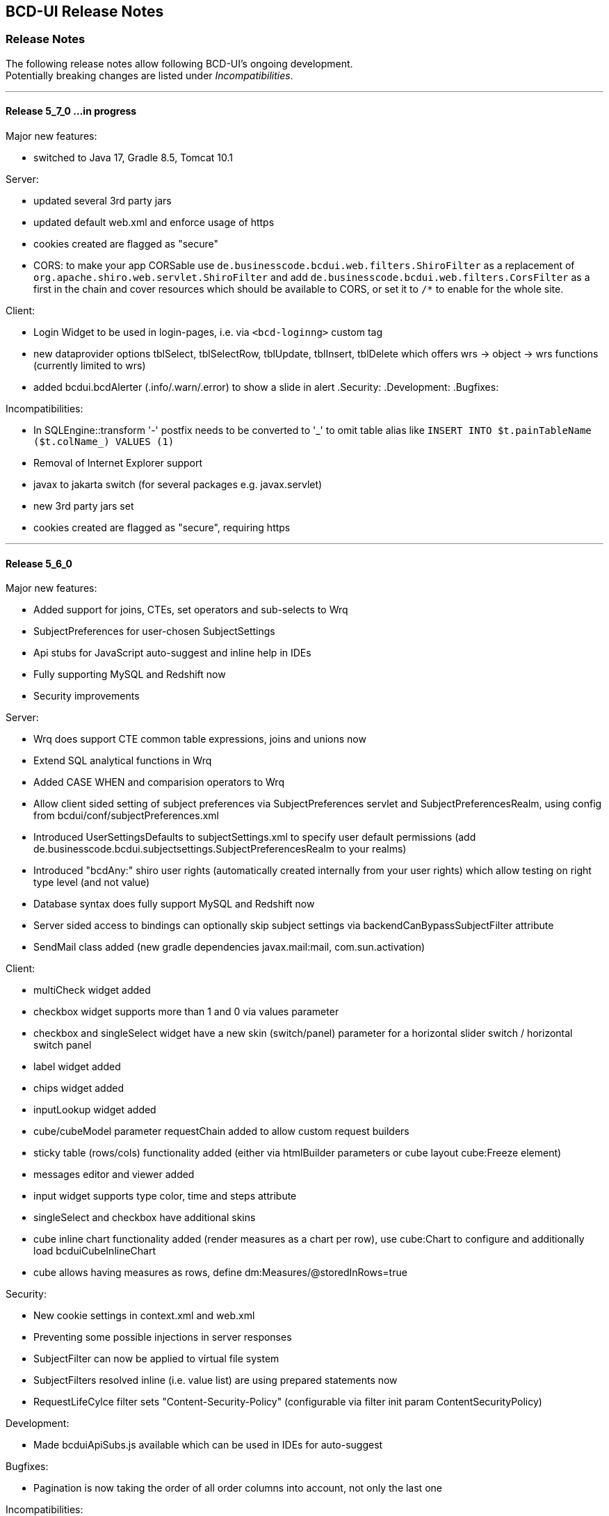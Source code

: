 [[DocReleaseNotes]]
== BCD-UI Release Notes

=== Release Notes

The following release notes allow following BCD-UI's ongoing development. +
Potentially breaking changes are listed under _Incompatibilities_.

___
==== Release 5_7_0 ...in progress

.Major new features:
* switched to Java 17, Gradle 8.5, Tomcat 10.1

.Server:
* updated several 3rd party jars
* updated default web.xml and enforce usage of https
* cookies created are flagged as "secure"
* CORS: to make your app CORSable use `de.businesscode.bcdui.web.filters.ShiroFilter` as a replacement of `org.apache.shiro.web.servlet.ShiroFilter` and add `de.businesscode.bcdui.web.filters.CorsFilter` as a first in the chain and cover resources which should be available to CORS, or set it to `/*` to enable for the whole site.

.Client:
* Login Widget to be used in login-pages, i.e. via `<bcd-loginng>` custom tag
* new dataprovider options tblSelect, tblSelectRow, tblUpdate, tblInsert, tblDelete which offers wrs -> object -> wrs functions (currently limited to wrs)
* added bcdui.bcdAlerter (.info/.warn/.error) to show a slide in alert
.Security:
.Development:
.Bugfixes:

.Incompatibilities:
* In SQLEngine::transform '-' postfix needs to be converted to '\_' to omit table alias like `INSERT INTO $t.painTableName ($t.colName_) VALUES (1)`
* Removal of Internet Explorer support
* javax to jakarta switch (for several packages e.g. javax.servlet)
* new 3rd party jars set
* cookies created are flagged as "secure", requiring https

___
==== Release 5_6_0

.Major new features:
** Added support for joins, CTEs, set operators and sub-selects to Wrq
** SubjectPreferences for user-chosen SubjectSettings
** Api stubs for JavaScript auto-suggest and inline help in IDEs
** Fully supporting MySQL and Redshift now
** Security improvements

.Server:
* Wrq does support CTE common table expressions, joins and unions now
* Extend SQL analytical functions in Wrq
* Added CASE WHEN and comparision operators to Wrq
* Allow client sided setting of subject preferences via SubjectPreferences servlet and SubjectPreferencesRealm, using config from bcdui/conf/subjectPreferences.xml
* Introduced UserSettingsDefaults to subjectSettings.xml to specify user default permissions (add de.businesscode.bcdui.subjectsettings.SubjectPreferencesRealm to your realms)
* Introduced "bcdAny:" shiro user rights (automatically created internally from your user rights) which allow testing on right type level (and not value)
* Database syntax does fully support MySQL and Redshift now
* Server sided access to bindings can optionally skip subject settings via backendCanBypassSubjectFilter attribute
* SendMail class added (new gradle dependencies javax.mail:mail, com.sun.activation)

.Client:
* multiCheck widget added
* checkbox widget supports more than 1 and 0 via values parameter
* checkbox and singleSelect widget have a new skin (switch/panel) parameter for a horizontal slider switch / horizontal switch panel
* label widget added
* chips widget added
* inputLookup widget added
* cube/cubeModel parameter requestChain added to allow custom request builders
* sticky table (rows/cols) functionality added (either via htmlBuilder parameters or cube layout cube:Freeze element)
* messages editor and viewer added
* input widget supports type color, time and steps attribute
* singleSelect and checkbox have additional skins
* cube inline chart functionality added (render measures as a chart per row), use cube:Chart to configure and additionally load bcduiCubeInlineChart
* cube allows having measures as rows, define dm:Measures/@storedInRows=true

.Security:
* New cookie settings in context.xml and web.xml
* Preventing some possible injections in server responses
* SubjectFilter can now be applied to virtual file system
* SubjectFilters resolved inline (i.e. value list) are using prepared statements now
* RequestLifeCylce filter sets "Content-Security-Policy" (configurable via filter init param ContentSecurityPolicy)

.Development:
* Made bcduiApiSubs.js available which can be used in IDEs for auto-suggest

.Bugfixes:
* Pagination is now taking the order of all order columns into account, not only the last one

.Incompatibilities:
** Move shiro settings from web.xml to WEB-INF/shiro.ini, add +
`<listener><listener-class>org.apache.shiro.web.env.EnvironmentLoaderListener</listener-class></listener>` +
before shiro filter, +
update shiro filter from `org.apache.shiro.web.servlet.IniShiroFilter` to `org.apache.shiro.web.servlet.ShiroFilter`
** Add security features regarding cookies to context.xml and web.xml
** Add SubjectFilters to `bcd_virtualfilesystem.xml` BindingSet
** WrqModifier process() does not any more return a fragment in some cases but does now always work on the input document
** bnd:Coalesce in Binding files was removed
** For SQL engine, i.e. plain SQL-code with referencing BindingSets translated with `SQLEngine::transform()`, getTableName() was renamed to getTableReference() +
to reference the table $t (note: without `.getTableReference()` is preferred anyway)
** TextToUrl servlet returns found value in an XML element now
** removed SubjectSettingsFilter, SessionAttributesManager, SessionAttribute servlet, bcdui.config.security, client sided setting is done now via SubjectPreferences with bcdui/conf/subjectPreferences.xml as config.
* Ensure adding bcd_userId:userId and bcd_i18n:lang to subjectSettings.xml
* Removed bcdBean creationStamp, use bcdBean.currentTimestampUtc instead which is the date string in UTC timezone
* bcd_virtualFileSystem additionally got vfsPathLimit SubjectFilter which limits read/write access on the VFS. Ensure to add user rights (or default values) for:
at least cube template writing /vfs/reports/*, detail export column selects /vfs/exports/*, docUploads /vfs/documents/*. Writing vfs bindings could be achieved via /WEB-INF/*/virtual/*.
* when using subject filters in bcd_virtualFileSystem, you need bnd:BindingSet/sec:SubjectSettings/sec:SubjectFilters/@backendCanBypassSubjectFilter=true
* WRS request optional url attribute at `BindingSet` to pick servlet is moved to root WrsRequest element
* Grid configuration files: change of namespace for C elements wrq:C -> grid:C, removal of wrq:Columns in grid:SelectColumns and grid:OrderColumns, so such elements are directly followed by grid:C
* removed ZipLet decodeAndDecompressToXMLWithXInclude functionality. Update possible calls to decodeAndDecompressToXML.
* bcdui.util.clipboard.paste and pasteCSVasXML don't return the value directly. It's a promise now, so use '.then( value => {...} ) to use the value.
* New reserved SQL words `CURRENT`, `FOLLOWING`, `ROW`, `ROWS` and some less critical  analytical functions
* user messages editor/viewer now use binding sets bcd_user_messages and bcd_user_messages_readonly
* singleSelect (radio) now uses a real label instead of a span, you may have to double check css

___
==== Release 5_5_0

.Major new features:
* Migrated BCD-UI to Java 11
* Updated to log4j2
* Updated 3rd-party java libs
* Updated 3rd-party js libs
* Updated BCD-UI js code and documentation to ECMA 6 standard
* Removed jQuery Mobile

.Incompatibilities:
* Client
** Due to a security fix in the latest jQuery, self-closing html elements in jQuery.append() etc. are no longer allowed (Example: <span/> -> <span></span>)
** ChartEchart component uses new default colors, ensure to set colors in your projects and don't rely on default coloring
** Due to fontawesome/bootstrap/nouislider update, you need to rebuild your themes jar
** Grid pagination/action buttons are now in divs, so you may need to check your styling
** Grid editor bcduiSingleSelect was removed, use bcduiSimpleDropDown instead
** Moved QuickEdit to package bcdui.widgetNg
** createFixedTableHeader() uses new css classes, ensure your theme includes them
** bcdui.util.xml.parseFilterExpression was moved to bcdui.wrs.wrsUtil.parseFilterExpression

.Config
* In web.xml: add invalidRequest.blockSemicolon = false and check for other changes in Server/configFiles/web.xml
* Ensure to update dependency jars, see Docu/development/bcdui_dependencies.gradle
* Use Server/configFiles/log4j2.xml (instead of log4j.properties)
* Wrq2SqlServlet has restricted access permissions now requiring bcdAdmin:ImplementationDetails as it reveals implementation details (actual names of db objects)
* bindingItem skipWriteCheck attribute (to bypass subject settings write checks) was removed. Use the new mode (R|W|RW) attribute on SubjectFilterType instead
* for new themes, guiStatus:bcdSideBarPin was changed to guiStatus:bcdSideBarPin-left and guiStatus:bcdSideBarPin-right in case you preset a collapsed/expanded sidebar

.All versions of 3rd party libraries for runtime, are listed in
* bcdui_dependencies.gradle for java
* gradle.properties for javascript

.Build:
* Updated to gradle 7.0, including switching to com.github.node-gradle.node plugin and node-js version 12.13 (LTS)
* Updated to babel-js, node-sass and jsdoc, see build_package.json

.Core:
* _getFillParams which is used in read, write, query, queryNodes can handle xPaths with * now

.Server:
* new SubjectFilterType mode attribute to specify how this filter type should be enabled. on read, write of both (default)
* fix Postgres (empty) CLOB and BLOB reading

Layout:
* introduced right sidebar
* no need to add bcd__sidebar-left-collapse-toggle etc. divs/classes. Specify bcdEffectCollapse class at your bcd__sidebar-*__inner element

.Components:
* Cube
** minimize load of cubeConfiguration and dimensionsAndMeasures for cube/cubeConfigurator

* Grid
** use div container
** new option defaultButtons=true to show/hide action button
** allow button actions to be triggered via bcdGrid:save, bcdGrid:reset, bcdGrid:addRow on targetHtml
** major improvement to grouped headers
** fixed columnFilter for empty values
** bcduiInputField editor follows handsontable's grid cell movement rules, closes correctly on identical values

* DocUploader
** initial commit of a document uploader component, uses VFS (bcd_docUpload binding) to store data on scope/instance level (scope subjectsettings)

* Scorecard
** fix aspect definitions with multiple chooseCalc when statements
** calc:AspectRef can directly address a bindingItemId now

* Charts
** align ChartEchart adapter to support getData() and set chart:ChartsDrawn
** fix configurationFromWRS to correctly use unit and caption information in case of a standard cube (1rowDim/1colDim/1measure)

.Widgets
* InputField
** fix not disabled field until options model is ready (in case of wrapped optionmodels)

* fixedTableHeader
** createFixedTableHeader uses optimized and more compatible code
** new htmlBuilder parameters createHeaderFilters and createFixHeader

* createTableHeadFilter
** add option valueCaptionProvider which allows asynchronous providing of code/caption data for filter dialog

* comment widget
** initial commit of a comment widget to store comments in the database (bcd_comment) on scope/instance level (scope subjectsettings)

* SylkExport
** limit additionalInformation field to sync limits

.Utils
* bcdui.util.getUuid() returns you an uuid

___
==== Release 5_4_0

.Major new features:

. Support for ECMA6
* Introduced Babel to transpile for usage in Internet Explorer
* Adjusted js loader for IE
* Using 'strict' mode now in all JS sources
* updated to jQuery 3.4.1, jQuery-UI 1.12.1

. Components: Scorecard, Cube, Charts, Export, Grid, Tree
* Added Grid Component
* Added Tree Component
* Added collapse/expand functionality to cubes
* Reorganized CubeContextMenu and added hard toggle column sort
* Charts support for dark themes
* Charts removed some chart background grid elements for less crowded charts
* Charts add support for echarts when loading bcduiChart2, image export and some chart types are limitted
* Add support for radar chart when using it
* Cube allows dims-only and measure-only reports, for measure only, you can decide if the data should be aggregated or not
* Cube DND flyover when specifying @description on LevelRef and Measure nodes
* Renderer doesn't need an existing targetHtml nor defining one at all on creation. Member function setTargetHtml can be used to set and change target.
The Renderer either works directly with the specified element or (in case of specified via id) does an element lookup by id.
* Excel Report export moved to client side using FileSaver.js
* Detail Export got column chooser options, check exportMode attribute for a customized column export/save selection and a wrqModify callback function
* Remove client refresh on detail export which is not needed. Change context menu action from
    <JavaScriptAction>bcdui._migPjs._$(this.eventSrcElement).trigger("cubeActions:contextMenuCubeClientRefresh", {actionId: 'exportWysiwygAsExcel'})</JavaScriptAction>
    to
    <JavaScriptAction>bcdui._migPjs._$(this.eventSrcElement).trigger("cubeActions:reportExport")</JavaScriptAction>
* Added support for voice and free-text control

. Widgets
* periodChooser got new options: useSimpleXPath to use a straight forward xpath, autoPopup to directly show the popup calendar and suppressButtons to not show any buttons at all, showClearButton (default on for non mandatory) to allow cleaning of input
* createFilterTableHeader function to add a filter header on a renderer. Uses createTableHeadFilter function which can be reused for other header filters (like grid) 
* enableNavPath attribute to turn on/off navPath linkage (default is off (false))
* New widget: "slider", based on noUiSlider implementation
* Context menu: added support for multi-context, i.e. <div contextId="is-editable is-removable"></div>
* menu.xml: added implicit i18n support for title, caption attributes; please, take a look at "incompatibilites" as well.
* Introduce body bcdSingletonHolder div where bcdCalendar, bcdAutocompletionBox, etc should be attached
* tab menu fires custom events (bcd:widget.tab.hide bcd:widget.tab.show) on the single tab areas
* inputField gets hideWildcardChar option to not attach asterisk characters (DimsionChooser supports it via dimconfig)
* tabMenu can be persisted
* New PasteList widget with support of in-clause

. Core
* Promise polyfill: ecma6-promise (used for IE)
* Wrs: add support for JDBC SQLXML type
* Wrs: Added filter with support for http 'expires' and '304' with 'Last-Modified' controlled by bcd_cache_scope
* SimpleModel: add saveChain/Parameters to be able to modify save actions
* DataProvider: added support for xpath with placeholders/fill parameters for query/queryNodes/read/write/remove operations. Mainly for handling quote/apostrophe issues when dynamically building up xPath Expressions
    Example: bcdui.wkModels.guiStatus.read("//guiStatus:ClientSettings/guiStatus:Test[@caption='{{=it[0]}}' and @caption2='{{=it[1]}}']", ["china's republic", "drag\"n drop"]);
* `BindingSet` Relation added IsLike condition for joins
* filterRowsTemplate gets enhancement of condition attributes and filterlists
* moved save handling from SimpleModel to DataProvider
* New bnd:BindingSet/bnd:C/@skipStartupRead attribute. If set to true, this BindingItem is not read on startup

. Themes
* theme update: the new bcd-ui theme is based on Bootstrap v4.3.1, with FontAwesome 5.8.1 included
* new pageEffect bcdEffectPageStickyFooter
* HtmlBuilderTemplate passes-through any attribute on wrs:C in {http://www.w3.org/1999/xhtml} namespace - prefixed by 'html' - and merges html:class appropriately
* HtmlBuilderTemplate sets bcdNegNumber class on an element in case number's value is negative

. Security
* Server writing passwords is now secured and salt is added automatically
* added implicit subjectFilter bcd_userId:userId with fixed filter value
* client-controlled subject filters
** the new servlet-filter de.businesscode.bcdui.web.filters.SubjectSettingsFilter allows setting subject filters from client
** client-controlled subject filters can be set from client via bcdui.util.security API
* Optimized row level security supporting data not requiring filtering: SubjectFilterType in subjectSettings.xml can be tagged to say null-values can be accessed by everyone in reading
* SubjectFilters sare now also applied during write.
** All values must be in the values that are also allowed on reading
** Missing values are added if the are in SubjectFilters but not in the Wrs as long as they are unambiguous
** Allowed are a single SubjectFilter, a flat bnd:And or a flat bnd:Or, but no nested expressions
* OAuth2: add general support with Shiro integration for authentication.
** Add OAuth2 authentication modules for Microsoft Azure / Graph and Google and allow combining with bcd_sec_ authorization
* Default timeout for bcd_sec_usersettings changed from 2 min to 1 hour in shiro settings to decrease database reads

. Server
* Updated 3rd party jars (apache commons etc) to latest versions
* Add notLike and notIn operators to f:Filter, including universal filter widget
* Wrq where and having clause does now understand virtual binding items: f:Expression/@bRef referencing a wrq:Columns/wrq:C which is having a wrq:Calc expressing, are now using that wrq:Calc expression
* New /bnd:BindingSet/bnd:C/@skipStartupRead to allow skipping an binding item at initial read on startup
. Build / Dev / Docu
* In Eclipse, sub-projects Client, Server, Theme etc now have names BCD-UI--SubProjectName to keep them together in the navigation tree
* Switched to gradle 4.2, added gradle wrapper, updated nodeJs to 6.11
* Updated bcduiApiStubs.js to fit Eclipse Oxygen+Tern and IDEA 2017.2
* HTML JS API docu is now showing source names and lines
* Updated web.xml to reflect an improved default setup

.Major bug fixes:
* I18n: local messages.xml catalog file can contain multi language enabling full i18n support w/o database
* HTML Custom Elements for Safari broke after Safari switched to Webcomponents API v1
* DBProperties did not close its db connection correctly

.Backward Incompatibilities:

* Menu: when using old scss themes, you need to specify '{ bcdui: { legacyTheme: true } }' in bcdui/conf/settings.json
* jQueryMobile is not compatible with jQuery 3.x anymore. When using jQueryMobile, you need to build bcdui with a jQuery 2.x
* bcd_virtualFileSystem got additional columns updatedBy, last_update, bcd_userId with additional writebacks and security constraints and a new additional key column
* Component: cube/scorecard blindUpDowns, ranking require new i18n keys (bcd_Rank_, bcd_Sc_Blind_, bcd_Cb_Blind_)
* Charts: Moved VML drawer to BCD-UI-DE
* Updated 3rd party jars (apache commons etc) to latest versions
* Cube: for templateManager, RankingEditor or Summary, you need to include bcduiComponent in addition to bcduiCube. Symptom: _renderSummaryArea is undefined
** CubeContextMenu, Sort Measure is replaced by Column Sorting, when using custom context menus, remove calls to setSortMeasure, add calls to setColumnSort
** If a template is selected and then manually modified later, cube:Layout/@name and @description attributes are appeded with ' - '+bcd_Edit_Modified
* Export: removed bcdui.component.exports.excel functions (detailExport, exportHTMLElement). Use bcdui.component.exports detailExport, exportWysiwygAsExcel functions.
* New entries for Eclipse injection to support ECMA5 transpiled sources, see Docu/development/eclipseInjected.xml
* Widgets: navpath generation is turned off by default, use widget's enableNavPath attribute to turn it on
* menu.xml: "bcdTranslate" attribute dropped, use "caption" instead
* I18n
** the servlet de.businesscode.bcdui.web.i18n.I18nServlet must be registered in web.xml (and made accessible to public)
** the servlet filter de.businesscode.bcdui.web.filters.SubjectSettingsFilter must be registered to web.xml, right after security filter (i.e. shiro)
** Add user_login to bcd_sec_user
** If you want to use salted passwords, add password_salt to bcd_sec_user and salt existing passowrds
** Also add bcdui/i18n/default/lang if you want another default language than en, see web.xml
* removed bcdui.widget._createTopLevelElement function, switch to use bcdui.util.getSingletonElement
* SubjectFilters are now also applied on writing, details see above
* bcd_user_sec writing is now secured if using the new `BindingSet` xml
* Signature of WriteProcessingCallback#processEndRow changed
* FAR module is optional, specify it in your bcduiLoadFiles attribute
* Increased timeout for bcd_sec_usersettings is now 1 hour, was 2 min
* In some cases requestDocumentBuilder.xslt, also used in AutoModel, did not limit the bRefs from filters to those given in the list, no it does. If setup incorrectly before, they are missing now.

___
==== Release 5_2_0

.Major new features:

. Components: Scorecard, Cube, Charts, Export
* Scorecard configurator added support for templates, ranking, sorting
* New reporting component added: a Free Analysis Report component (FAR)

. Widgets
* htmlHeaderBuilder now adds css classes bcdDimension/bcdMeasure
* New filter widget bcduiUniversalFilterNg allowing AND/OR expressions

. Core
* wrs-request wrq now supports HAVING clause
* New bcdui.wkModels.bcdCategories well-known model
* New Wrq2SqlServlet returning plain SQL generated from WRS-Request
* Extended features for taking over filters for detail export and drill

.Backward Incompatibilities:
. dm:FilterTranslation, dm:DimensionTranslation and dm:PeriodTranslation were renamed to dm:FT, dm:DT and dm:PT
. dm:FilterTranslation toRangeWhen attribute was moved to dm:PeriodTranslation
. LoginServlet was removed, adjust web.xml and let loginform have action=""
. bcdui.utils.wrsUtils.postWrs: onSuccessCb, onFailureCb become onSuccess, onFailure

___
==== Release 5_1_0

.Major new features:

. Components: Scorecard, Cube, Charts, Export
* Added Scorecard configurator with a drag'n drop area similar to the cube one
* Scorecard new scc:Description element in configuration, picked up by tooltip
* Scorecard new scc:Kpi/@skipAspects allows to list space separated per kpi, which aspects do not apply. Per default bcdFailure and bcdFrequeny are disabled for KPI which are not of type i/t
* dm:Measure element has got dm:Categories definition, currently supported by Free Analysis Report component (FAR)
* new dm:DimensionsAndMeasures/dm:Dimensions/dm:DimensionRef element now references dm:Levels of entire Dimension from /bcdui/conf/dimensions.xml
* new dm:CategoryTypes element defining a global set of categories used for Dimensions and Levels in /bcdui/conf/categories.xml

. Widgets
* New widget: Added dropDown Button functionality
* PeriodChooser has quick-pick options for LastDay/Week/Month (depending on the allowed options)
* DimensionChooser has new parameter to limit number of shown levels
* SideBySideChooser has new parameter doSortOptions to enable/disable sorting of optionsmodel (default is true)
* SideBySideChooser has got up/down controls to rearrange target selection

. Core
* bcdui.core.DataProviderWithXPathNodes can now be used as input model for transformations.

. Security / Bindings / WebRowSet
* Preventing XML injection via entities and XIncludes for client provided files

. Build / Dev / Docu
* Eclipse ApiStubs for IDE autosuggest is now one file only
* JSDoc Introduced new well-known types for modelXPath, WritableModelXPath, chainDef, i18nToken, targetHtmlRef

.Major bug fixes:
. META-INF/gitInformation about git's local repo status is back again

.Incompatibilities:
. Removed SideBySideChooser source and targetKey attributes. source/targetCaption (removed prefix 'default') attributes support i18n now
. DimensionChooser auto hides level selector if number of visible levels is 1, this now also applies i fonly one is left via visible=false
. Library logging is using application server's local time for timestamps (has used database timestamp before).
  Due to asynchronous nature of logging the logging event creation time is now captured rather than database record insertion time.
  Affected loggers: bcd_log_access, bcd_log_error, bcd_log_login, bcd_log_page, bcd_log_session, bcd_log_sql
. bcdui.core.DataProviderWithXPathNodes: .getData() returns a document now (instead of an element), hence if used as a parameter to XSL-T the
  parameter references the document the root element is accessed via xpath: $someParam/* ( previously was referenced by $someParam ).
  Related to this change /wrs/requestDocumentBuilder.xslt has been modified on lookups for params: $additionalFilterXPath, $additionalPassiveFilterXPath
  both using the DataProviderWithXPathNodes
. If you used cubeConfigurator's isDefaultHtmlLayout='false' before, you need to provide bcdCubeDndMatrix container yourself

___
==== Release 5_0_0

Major new features:

. Overall
* Made BCD-UI Community Edition available on github

Incompatibilities:
. Removed widgets: button, textArea and sideBySideChooser. Use widgetNg variants instead.
. web.xml: remap servlet-class for bcdui4.CacheManager to de.businesscode.bcdui.web.servlets.CacheManagerEnterprise
. Static Resources: change API call from StaticResourceServlet.Resource.fetchResource(..) to StaticResourceServlet.StaticResourceProvider.getInstance().getResource(..)
. Mapping of client artifacts has changed from '/bcdui/js/...' to '/bcdui/js/...' and for xslt accordingly.
. if you used cubeConfigurator's isDefaultHtmlLayout='false' before, you need to provide bcdCubeDndMatrix container yourself

Internal:
. Switched scorecard and cube dnd to 960 grid for defaultHtml Layout

___
==== Release 4_6_1

Major new features:
. Components: Scorecard, Cube, Grid, Charts, Export
* Cube/cubeModel default status model is guiStatusEstablished now
* New Wrs-to-Excel feature, also supporting writing into Excel templates. bcdui.component.exports.exportToExcelTemplate
* Aligned export filename generation when using navpaths, navpath info also available in wysiwyg and detail export
* Added predefined bcdRawValues scorecard aspect to report indicator and total values
* Added toRangeWhen FilterTranslation support for scorecard to analysis drills
* Enhanced bcdAspectDefaultWrqBuilder to support aspect dimensions filters
* CubeConfigurator, use bcdui.config.clientRights.bcdCubeTemplateEdit well known user right for hasUserEditRole attribute (either * for all or cubeId as value)
* CubeDND area uses i18n keys (bcd_*Dimensions, bcd_*Measures) for headers and background.
* Scorecard new whenKpiAttr switch for aspects
* CubeConfigurator, added maxMeasures and maxDimension limitation options

. Widgets
* PeriodChooser supports postfixes
* BlindUpDown listens on targetXPath changes and sets min-width depending on the width of its body
* Automatic navPath generation for widgets. Use bcdui.widget.createNavPath to grab/draw/update formatted captions or bcdui.widget.getCurrentNavPath as a plain getter.
* New attribute WidgetCaption where you can define a name for the widget (e.g. used in navPath) Use bcdui.widget.getWidgetCaption to get (translated) WidgetCaption attribute
* New attribute noEffect for blindUpDown for a simple show/hide (to avoid issues with IE chart gradients)
* Switched to NG versions of button, sideBySide and textarea
* Aligned scorecard/cube/chart tooltips

. Core
* Add new config feature for project-wide settings, defaults can be overwritten in bcdui/conf/settings.json
* BuiErrorLogAppender, BuiAccessLogAppender are added programmatically. Same for listener classes and levels
* New extension points renderHeaderColumnToken and createHeaderRow in htmlHeaderBuilder to customize add specific renderer to a header
* bcdui.config.clientRights object holds "bcdClient" security settings as array
* New bnd:WrqModifiers element for BindingSets allowing last-menu server-only WrsRequest modifications, for example to add or modify a f:Filter to fit table partitioning.
* wrsUtils do now accept DataProvider instead of DOM

. Security / Bindings / WebRowSet
* SubjectFilter in a BindingSet/SubjectSettings/SubjectFilters can be nested within And, Or elements. Top level default connective is AND.
* Cleaned reserved words list for oracle for select clause
* New WrsRequest modifier system for manipulating requests server side, just before they hit the database
* SubjectSetting bcdExport:maxRows and bcdWrs:maxRows added which allows user specific setting of export and wrs row limits
* New Windows-based single sign on with kerberos SPNEGO
* SubjectSettings row level security can now handle IN clause for few values instead of table join


Incompatibilities:
. Cube measure sort is only available when no VDMs or column dimensions are available
. DimensionChooser works on bcdDimension attributes now, f:Or[@id] is replaced with bcdDimension, f:And[@id] attribute was removed
. DimensionChooser's configuration model has renderer namespace and filterCondition element is aligned to FilterCondition
. buildPeriodFilters.xslt was removed
. PeriodChooser/formulaEditor, removed use of bcdWidgetId and removed legacy id bcdContainer_ prefix
. Remove de.businesscode.bcdui.web.errorLogging.BuiErrorLogAppender from log4j.properties to avoid double logging
. SubjectFilter elements in a `BindingSet` document must be collected inside the SubjectFilters root element
. Aligned columns in bcd_log_* tables. Double check yours against the well known ones in BCDUI
. Renamed bcd_error_logging `BindingSet` to bcd_log_error
. Renamed WidgetNG button onclick to onClickAction to avoid customTags issue with html onclick
. Please double-check log4j.properties and web.xml for updated logging entries (session logging needs web.xml listener and shiro authenticator listener)
. Log tables need a log_time column which uses a default timestamp
. bcd_log_page renamed to bcd_log_pageperformance
. When using cellAndGuiStatusFilter via filterFromCell.xslt, period filters don't have @dateFrom/To attributes anymore
. Reduced list of Oracle reserved words, may lead to unwanted table alias in SQL. Consider bcdNoTableAlias. or raise list needs to be extended again for common cases.
. removed activeX based exports and especially mergeExport from lib, application exports should use the new ones (or include the merge function in the application)
. cube hides empty cells now by default. If this is not required, use cube:Layout/@removeEmptyCells="false"
. tree renderer uses buttonNG template, update specific renderers from button to buttonNg
. Removed ActiveX base client ide exports
. legacy themes need #bcdChartToolTip setting

___
==== Release 4_6_0

Major new features:

. Overall
* Reworked and updated JSDoc for all public JS API, provided as searchable HTML docu
* Removed all global JS symbols except bcdui and guiStatus
* Clear separation of public and private JS API calls via JSDoc
* Generating jsApiStubs with public API for IDE support
* Introduced file groups allowing to load only parts of BCD-UI
* Introduced targetHtml attribute which supports dom/jquery elements, selectors and ids for renderers and widgets
* Introduced HTML custom elements for renderers and widgets

. Components: Scorecard, Cube, Grid, Charts, Export

* Cube can now be instantiated as a class via new.
* New parameter 'contextMenu' for Cube and Scorecard allows to provide a custom url. true means default context menu, false is default and means no context menu.
* Export: 'no export' message is now i18n and supports custom messages.
* Scorecard aspects: Introduced calc:ExtensionRef as a reference to a fix value in scc:Extensions.
* Added common dm:DetailData specification for scorecard and cube.
* Introducing config attribute as a replacement for metaData, metaDataModel

. Widgets
* Introducing targetHtml attribute which supports dom/jquery elements, selectors and ids
* Switched to js rendering for widgets: dimChooser,formulaEditor,inputField,multiSelect,periodChooser,sideBySideChooser,singleSelect,textArea
* PeriodChooser sets "firstSelectableDay" (when not given, use today) when clicking the input fields
* For BlindUpDown Area, removed bodyIdOrElement and extra div in html, just provide targetHtml with body content. A blindUpDown change fires guiStatus now.

. Core
* Added various functions to dataProviders (write, read, remove, query, queryNodes, fire, onChange, removeDataListener, serialize)
* Added widget functions i18nAlert, i18nConfirm
* Added onReady and onceReady functions to AbstractExecutable
* Introduced DataProvider.fire(), removed need for having before/after listener sides. Handling is now done 'after' modification only
* DataProviderHolder can now be instantiated without a source and the source can be provided later
* DataProviders are firing onChange() when getting in ready status
* DataProvider write(), remove() set uncommitted-writes flag. Executing leads to WaitingForUncomittedChanges status (not ready) in this case until fire() is called. Fire and SimpleModel data load resets flag and sets ready.
* fire() executes ModelUpdater if available. This leads to additional ready status listener calls
* AutoModel got orderByBRefs parameter for optional customized ordering
* Adjustments to support Edge including some temporary workarounds until some confirmed Edge issues are fixed
* Switch to Servlet 3.0 spec, updated jars

. Themes
* Added uploader styling
* Simplified sidebar effect, item and section html/css
* bcdReport uses nth Child for even/odd coloring

. Security / Bindings / WebRowSet

* Closed remaining security wholes found by HP Fortify

. Build / dev

* Switched build system to gradle
* Producing a development distribution now

* Producing a browsable API HTML documentation now
* Providing autosuggest support for IDEs via API stubs now
* Providing js source code maps now
* Documentation files do now support all browsers (XSLT applied are applied during build instead of during browsing)

* Eclipse injection of BCD-UI into a project does now copy all binaries onto their final places, allowing a simple "export war" to create a build.


Major bug fixes:


Deprecated:

. targetHtmlElementId/targetHTMLElementId, use targetHtml instead
. metaData, metaDataModel, use config instead
. fireBeforeDataModification, fireAfterDataModification, use fire instead after modification (old functions available via legacySymbols)

Incompatibilities:

. Components:

* Scorecard: CategoryModel is not longer an extra scorecard parameter but found in scorecard configuration as /*/scc:CategoryTypes
* Scorecard: Js class Scorecard was renamed to ScorecardModel. Scorecard is now the scorecard renderer pluy model.
* Scorecard: scc:Kpi/@aggr was removed, it served as a default for calc:ValueRef/@aggr, but was confusing, use calc:ValueRef/@aggr directly.
* Cube: Moved bcdui.component.cubeConfiguratorDND to bcdui.component.cube.configuratorDND (similar for .cubeConfigurator, .cubeRankingEditor, .cubeTemplateManager)
* Cube: Format of detail export information changed, for new format see cube.xsd. Also note that 'scope' is now provided via chainParameters
* Cube/Scorecard: isDefaultContextMenu was renamed to contextMenu and supports custom urls now in addition to boolean
* Uploader: Updated uploader bindings to follow bcd_* naming convention

. Widgets:

* Renamed widgetNG package to widgetNg. Use case sensitive(!) regex search: ([a-z])NG(\W) and replace: $1Ng$2 to update your project
* Strict camelCase for: tab/menu widget attributes rendererUrl, modelUrl, handlerJsClassName; inputField Widget attribute: onEscKey; userMessagesViewer widget: rendererUrl, bcdui.wrs.wrsUtil.validateModel attribute stylesheetUrl
* Removed button widget params: contextPath, name and rendererUrl
* Removed (most) widget xslt files (e.g. singleSelect.xslt, singleSelectTemplate.xslt). Import widget/widget.xslt instead
* Renamed inputField widget parameter bcdAutofit to autofit
* Renamed legacy calendar switch bcdPopCalendarLegacy to bcdui.widget.periodChooser.bcdPopCalendarLegacy
* Moved bcdui.core.clipboard to bcdui.util.clipboard
* Moved bcdui.core.datetime to bcdui.util.datetime
* Moved bcdui.core.* to bcdui.util.url: translateRelativeURL, resolveToFullURLPathWithCurrentURL, isAbsoluteURL, extractFolderFromURL, resolveURLWithXMLBase
* Moved bcdui.core.* to bcdui.util.xml: getParentNode, quoteXMLString, cloneElementContent, nextElementSibling, renameElement
* Moved global popupCalendar(...) function to bcdui.widget.periodChooser.popUpCalendar(...)
* DimensionChooser does not need optionsModelXPath (+ relative) anymore. "dimensionName" attribute was renamed to "dimension"
* DimensionChooser uses /bcdui/conf/dimensions.xml as fixed dimensions model with http://www.businesscode.de/schema/bcdui/dimmeas-1.0.0 as default namespace. Hierachy level between Dimensions and Level elements, Level attribute "unique" replaces "requires" Nodes

. Core

* Removed all global JS symbols including all $ functions, except bcdui and guiStatus
* Removed _addDataModificationListener, _removeDataModificationListener. Use onChange, removeDataListener instead
* Removed bcdui.easing package
* AutoModel isDistinct default value is false now
* DataProviderWithXPath, DataProviderWithXPathNodes both don't auto create xpath anymore (was done via obsolete fireBeforeDataModification)
* Fixed typo in bcdui.i18n.syncTranslateFormatMessage and translateFormatMessage to syncTranslateFormatMessage and translateFormatMessage
* Renamed afterDataModification to callback
* paramBag moved to bcdui.core.paramBag

. Theme

* Added bcd prefix to .sidebar* .grip* css classes
* Switched from bcdTitleArea, bcdSideBarItem, bcdSideBarItemHeader, bcdSideBarItemBody, bcdSideBarItemCaption to bcdSection, bcdItem, bcdSectionCaption, bcdCaption
* bcdSideBarEffect, bcdSideBarGrip*, bcdSideBarArea divs are automatically created if needed, so remove them in your code
* HtmlBuilderTemplate does not render specific bcdEven/bcdOdd classes anymore, odd/even is now handled via css n-th child
* PageEffects are handled via class attributes (bcdEffect...) at bcdSideBarContainer. No need to call init with arguments anymore.


___
==== Release 4_5_7

Major new features:

. Scorecard, Cube, Grid, Charts

* component JSP,XSLT,XML Api and documentation are generated out of api
* cubeDragNDrop is now based on connectables
* improved cube ranking area rendering and using widgetNGs now
* improved chart from cube (multi-axis, better captions, more dimension/measure combinations)
* simplified class generation (bcdEven/Odd/Total) for HtmlBuilder
* grid context menu can be limited to grid table only (not pagination etc) by setting context id "innerGrid" to contextmenu
* Upload Module: FileValidate got new APIs: runValidateSql() and customValidateReferenceData() to alleviate creation of validation SQLs.

. Widgets

* major dimchooser code cleanup, incl. listening on filter changes from outside
* widget JSP,XSLT,XML Api and documentation are generated out of api
* new widget NG: connectable
* sideBySide NG is now based on connectables
* added missing attributes to sideBySide and inputField tag/js/jsp api
* sidebar and page effects are available via bcdui.widget.pageEffects

. Core

* bcdui.core.ready waits for jQuery to be ready. Avoids Prototype/IE8/cache issues with e.g. staticModel defered init
* static models without a data attribute are generated as empty models
* added Promise polyfill
* `ModelUpdater`, `AutoModel` are also available as core functions now, not only via factory
* removal of prototype.js (keep copy of patched version in external libs)
* removal of IE version less than 8 specific code (iframe, scroll offsets)
* ie8 support only via included modules (bcdui/module/extensions/ie8Polyfills.js)
* core (activity/bcdui) JSP,XSLT,XML Api and documentation are generated out of api
* bcdui.wkModels.guiStatusEstablished holds the initial guiStatus after page entry/modelupdaters and is also one of the implicit trafochain params
* new js variables for guiStatus, _bcduiConfig, bcdI18nModel (see incompatibilities)
* xsl:import does now understand href="{bcdui.cp}/something" to make it location independent especially when in case of scorecard the xslt inlined or imported from an XML
* createModel allows specifying mimeType

. Themes

* generated targetHtmlElements will have a class attribute named after the type (e.g. bcdChart, bcdGrid, bcdSingleSelect)

. Security / Bindings / WebRowSet

* &lt;wrs:C&gt; element allows definition of any custom attributes from a well-known custom namespace: 'http://www.businesscode.de/schema/bcdui/customization-1.0.0' (well-known prefix: 'cust')
which are also exposed to the client in wrs:Header


Major bug fixes:

. fixed cube tag to support template manager without the need of a ranking editor
. dimchooser should not initially clean its targetmodel
. cube toggle hideTotals accidentally removes all rows (chrome only)
. Tree renderer.xslt provided a wrong param colNo (off-by-one) to template renderHeaderColumnToken, which is used for specific cell renderer
. A Scorecard having kpis as columns, did show kpi-id instead of kpi caption in the output plus aspects were not treated correctly in some cases

Incompatibilities:

. lib cube and grid actions observers are jquery based now, check local context menu entries for .fire calls and change them e.g. with bcdui._migPjs._$(this.eventSrcElement).trigger(...)
. widgetNG xslt/xapi template names now have a NG postfix, e.g. buttonNG
. models need either a requestDoc or url. Dummy models which only have an id attribute are not allowed anymore.
. IE8 support is only available via distribution.include = bcdui/module/extensions/** (FF,IE,Chrome, etc) or bcdui/module/extensions/ie8Polyfills.js (IE8 only)
. if prototype.js is needed within the project, you need to load in the project after bcdui
. IE version less than 8 will suffer from overlay and scroll offset issues
. removed attribute onFinishAction from executeXslt
. chart targetHtmlElements don't have the chart chart_{id} class naming anymore
. components rendered via xslt/xapi get a new class name based on their type e.g. bcdChart
. old SideBySide widget needs to provide optionsModelId and optionsModelXPath parameters separately in XSLT/XML api
. JsDataProvider jsp api takes action as body and not as attribute anymore
. injected projects need to update .project and .classpath to make use of the new generated code
. removed factory.xslt, use core.xslt instead
. removed htmlInputs.xslt, use widget.xslt instead
. renamed widgetXslt.xslt to widgetNG.xslt
. guiStatus javascript variable does not exist anymore use "bcdui.wkModels.guiStatus" instead
. _bcduiConfig was moved to bcdui.config
. bcdI18nModel javascript variable does not exist anymore use "bcdui.wkModels.bcdI18nModel" instead
. Legacy themes may need an update for the cube dragndrop/ranking area. See dhl-classic theme for details.
. new cube DnD Area and Ranking Area requires IE8 or higher (so check your frame tag for IE7 meta elements)
. removed optional cleanClientSettings=false from applyAction function
. generated sources use generated ids with prefixed bcdSId_ or bcdCId_ (Server/Client-sided), generated targetHTMLElement ids are generated from the id plus _tE postfix
. Scorecard: measurePerAggr are now in scc: namespace, adjust your aggregators to this.
. htmlbuilder bcdEven/Odd/Total simplification needs legacy theme updates
. strict camelCase for cubeConfigurator attributes: isDefaultHtmlLayout, rankingTargetHtmlElementId, templateTargetHtmlElementId and summaryTargetHtmlElementId
. cubeDND now strictly takes data from /*/cube:Dimensions/dm:LevelRef if present, otherwise from //dm:Dimensions/dm:LevelRef and from */cube:Measures/dm:MeasureRef if present, otherwise from //dm:Measures/dm:Measure
. the uploadFileValidateCommit.tag now loads the error data from 'upload_FailedRows_noHead' `BindingSet` and not 'upload_FailedRows_plusHead' - only the binding reference has changed, anything else remains.

___
==== Release 4_5_6

Major new features:

. Scorecard, Cube, Grid, Charts

* New client side calc:Ian for is-a-number and made calc:Igt available in formulaParser
* Cube default DetailExport list can now be pre or postpended
* CubeConfigurator new isDefaultContextMenu and isDefaultHtmlLayout parameters
* Added new param colDimNrOfColDims dto colDim.xslt for simple cases
* Hiding non-% units if no number is present
* Added scc:CategoryTypeRefs/scc:CategoryTypeRef/@asKpiAttribute to make the category an wrs:A attribute
* Allowing scc:Precalc also for aspects with WrqGenerator
* Excel detail export is now using POST instead of GET
* Isolated htmlHeaderBuilder for generating complex headers outside of htmlBuilder

. Widgets

* New css classes for menu bcdActive and bcdActivePath to highlight the currently selected item/page
* Cube ranking and template editors, blind up/down and PopUpCalendar uses utf8 characters (via css content) instead of images
* User Messages Viewer renders last_modified information in second column
* Added jqueryui modules tab and selectable
* Detail export allows providing detail export filename as /wrq:WrsRequest/@bcdFileName
* TreeView is not listening on its status in guiStatus
* new SideBySideChooser WidgetNG

. Core

* Renderer allows for partial redisplay now via partialHtmlTargets param in execute()
* XMLDocument does now also have getData() returning itself
* Allow autogenerated name resp. id for ConstantDataProvider, Renderer, ModelWrapper, StaticModel
* Allow an embedded xsl:stylesheet in chain:Chain/chain:Stylesheet and also an JsProcFct child with a js transformator
* Attach the bcdui.core.Renderer js object to its targetHtml as bcdRenderer
* Build scripts are now JDK 1.8 compatible
* Allowing strict camelcase "targetHtmlElementId" in more places
* DB types are now derived from prepared statements instead of select where 1=0
* ORDER BY (desc and asc) as well as TOP-N (top and bottom) bring nulls to the end of list now on all databases

. Themes

* Introducing new SCSS/960 grid based themes. Properties file can have two new properties:
"distribution.theme.inherit" which may point to a different theme name from where images are merged into the theme
and "distribution.theme.legacy" which can be set to true for old style themes.

. Security / Bindings / WebRowSet

* Added support for MS-SQLServer


Major bug fixes:

. close unmanaged connection in `ZipLet`

Incompatibilities:

. Cube DetailExport does not auto-generate i=0 t=1 filters anymore. If you need them you need to add local ones to your measure.
. Removed "isAdditive" attribute from cube:DetailExport element. You can now use isPrepend or isPostpend (=true) to place columns before or after the local list. A former isAdditive=true can be replaced with isPostpend=true.
. Cube ranking, Cube template and Blind up/down widgets use utf8 chars now.
. Cube ranking, Cube template editor now got bcd class names. Old themes need to be adjusted
. Popup calendar uses utf8 chars instead of images. To support the old style you need to set a js variable bcdPopCalendarLegacy=true before initializing bcdui
. New grid positioning of input cell may require css adjustments in older themes
. bcdCube class name was replaced with bcdReport. Be sure to update local css files
. withReadyObjects() is not longer waiting for objects to be registered if it gets the dp and not just its id
. Instead of 1.6 workspace default is now used for JDK
. Treeview: in thead css classes th.bcdHeader, th.bcdEmpty, tr.bcdHeaderRowX and tr.bcd[Not]LastRow are not longer there, use a different css selectors, should be possible in all cases
tr/@bcdLeaf="true" is also gone, check class bcdLeaf instead. In general, header is now almost identical to the one known from htmlBuilder.

. When overwriting htmlBuilder with specificRenderers, you also have to apply htmlHeaderBuilderTemplate.xslt now, before it was only htmlBuilderTemplate.xslt in the container xslt.

___
==== Release 4_5_5

Major new features:

. Scorecard, Cube, Grid, Charts

* cmp:Grid has got more configuration parameters
* cmp:Grid supports LOV references which are defined at `BindingSet` level
* cmp:Grid supports i18n-tag in @caption on the BindingItem, just set the caption to "&amp;xE0FF;admin.role.description" (the first character &amp;xE0FF; is bcdui.i18n.TAG character)
* SYLK Excel Export prefers given wrq:C caption attribute over binding item caption attribute

. Widgets

* SideBySideChooser: add support for WRS targetXPath with inlining values separated by given delimiter, default is '/'
* contextMenu: the context object has been enhanced with .bcdRowIdent and .bcdColIdent properties, so in JavaScriptAction you can access it this way, i.e. console.info("row ident", this.bcdRowIdent);
* Formula parser can now handle igt and ian (is greater than, is a number)

. Core

* Beside XSLT, js-function and .dott transformers are now possible as well.
* Models can be Javascript now in addition to DOM.
* Webworker are now supported for .js files containing transformers.
* TransformationChain does now understand all forms of chain/url itself, caller does not need anymore to build a chain.
* New "is a number" client side calc:Ian.
* wrsUtils Package: bcdui.wrs.wrsUtil.getNextIdentifier(),
API support for table-based sequencing; requires well-known binding set: bcd_identifier and
the servlet in web.xml
* `BindingSet` / WRS: wrs:References nodes which are defined in a `BindingSet` are now also pushed to the client and are available inside the WRS
* Changes on 3rdParty libs:

* Added ECMA5 lanuage feature polyfill ddr-ecma5.js



Major bug fixes:

. Grid Component: the Grid Controller is initialized even though no data is found in Wrs, yet Wrs metainformation is requried (Wrs-Header)

Incompatibilities:

. Unless mimeType is given, XML documents loaded by SimpleModel must now have an .xml/.vfsxml/.xsl/.xslt extension or none to be treated as xml.
. The RequestLifecycleFilter always enforces UTF-8 encoding on request/response
. grid.tag: the default container element for grid is now DIV instead of a SPAN
. compModel was removed because it was never used
. Several styling attributes like menuHoverForegroundColor where removed because they were never used, theme is handling menu styles
. Grid Component: the default root rendering stylesheet is now /bcdui/component/grid/grid.xslt , the file /bcdui/component/grid/gridExt.xslt is dropped.

___
==== Release 4_5_4

Major new features:

. Widgets

* SideBySideChooser is now leaving less fragments in the statusmodel when de-selecting an entry
* New messagebox style for system errors. $bcdui.debug.lastErrorUrl, $bcdui.debug.lastErrorMessage and $bcdui.debug.lastErrorUnpackedGz variables are available for detailed information
* widgets API: add validationFunction parameter to validation api, now possible to provide custom validation functions

. Core

* init.tag reduced to one and only one js include (/bcdui/bcdui.js) which triggers the bcduiLoader now.
* Remove obsolete namespaces in doc before compression is done, this reduces ziplet calls (especially for Chrome)
* '/bcdui/servletsSessionCached/WrsServlet/*' was added to well known paths for WrsServlet, please update your web.xml, refer to Caching document to find out more about the session scope caching.
* i18n: loading of i18n data is now parameterized with sessionHash, allowing to facade the call behind CacheFilter to enable session-scoped Expire cache
* i18n API: in UI debug mode the translation retains the KEY in case no mapping was found, so that developers can debug for keys which are not translated yet.
* bcdui.core.RequestDocumentDataProvider: now can take any parameterized URL
* bcdui.core.RequestDocumentDataProvider: new parameter attachSessionHash(Boolean) attaches sessionHash parameter to every URL
* bcdui.core.RequestDocumentDataProvider: sessionHash parameter is added to every URL having '/servletsSessionCached/' in its path
* debug-context on dataProviders: data providers, such as Models, Renders, Wrappers, etc. may be assigned a debug-context making it easy to debug the objects
at runtime, especially in case object-ids are auto-generated. Just provide the debug-context at construction time, i.e. bcdui.factory.createStaticModel({data:yourData,debug:{info:"some special model"}}),
later, the debug can be retrieved in browsers debugging tools during runtime. The debug-context is *only* retained in case bcdui.isDebug is true. BCD-UI may augment that
context with own debugging metrics, to avoid property-naming conflicts dont use prefix 'bcd' in your properties.
* bcdui.factory._hashValue(String): returns simple hash of a string; before this function returned MD5 has which was more precise but was too CPU excessive
hence got script-non-responding errors in IE8. This function is also used by dataListeners to determine DOM changes
* Changes on 3rdParty libs:

* added doT.js - a lightweight templating utitility, consult link:http://olado.github.io/doT/index.html[http://olado.github.io/doT/index.html, window="_blank"] for documentation.
* log4javascript updated to version 1.4.9; now supporting $log.info("foo",{obj:"obj"}) object serialization and hierarchical logging we now from Log4J
* added Apache Commons Codec library v1.9: /BCD-UI/ressources/WEB-INF/lib/commons-codec-1.9.jar; this lib has to be on your classpath.



Major bug fixes:

. ZipLet failed when the xml had a comment before its root element.
. PdfGenerator updated to 1.4.5 ( fixed issue: left (y-axis) labels incomplete in chart image exports )
. SideBySide chooser was not waiting for its options model in init
. bcdui.i18n.syncTranslateHTMLElement({elementOrId:"id"}): translates the given node, too (including its children)
. bcdui.i18n.syncTranslateHTMLElement({elementOrId:"id"}): defers translation in case the i18n catalog is not loaded yet, there is no need to sync on i18nModel anymore
. execute tag uses webpage:coalesceStringToJsArray instead of coalesceJsArray to coalesce and split up idRef argument correctly into jsArrays

Incompatibilities:

. bcdui/disableCache flag has no influence on binding sets and subjectSettings anymore.
For bindings refresh use /bcdui/servlets/CacheManager?action=refreshAll
. init.tag, i18nModelId and initTranslate attributes were removed
. web.xml change mapping of bcdui4.BCDUIConfig to /bcdui/bcdui.js and add /bcdui/bcdui.js to bcdui4.ClientCachingFilter's init param ExcludeUrls
. For new system errors messagebox you should add widget.css .bcdSysError and .bcdSysErrorBody (see bcd theme for example)
. WidgetNG API: parameter 'disableResetControl' changed its default value to 'true', so widget's supporting this flag will not display reset controls per default.
. i18n data : is loaded from URL /bcdui/servletsSessionCached/WrsServlet/* to support session-scoped caching. Please bind your WrsServlet also to that URL

___
==== Release 4_5_3

Major new features:

. Scorecard, Cube, Grid, Charts

* 

. Core

* Keep full jquery js/css modules, minimize during build
* Some Java classes are now optional and not part of each distribution
* New VFSServlet for rest-api like writing to VFS. Writing to VFS via Wrs does also still work.
* Introduced almost 100 unit-tests for Wrs and CubeConfiguration.

. Widget

* Tab does now listen on external changes of its status model.

. Security / Bindings / WebRowSet

* Bindings can now be placed in VFS, these will win over those in .war and can be refreshed at any time.
* Relations marked with @toCaseExpression="true" will use a case-when instead of a join. Expression can be refreshed refreshVFSBindings by the CacheManager.
* VFS can now provide resources under WEB-INF. Of course, the client will see these resources.
* Binding join-relations can now be auto-replaced by materialized inline sql-case expressions via bnd:Relation/@toCaseExpression. Created on start, can be refreshed using regenerateBindings
* Wrq does now support server-side wrq:Calc expressions
* Split WrqSqlGenerator into multiple classes, redesigned much of the code


Major bug fixes:

. Using average and distinct in combination with TopN produced wrong results for (sub)totals.
. User calcs using (Sub)Totals sometimes gave wrong results if there was no data for all row-dim, col-dim combinations.
. Order-by was broken in cases where there were no values for a leading col-dim member for the first rows
. i18n messages priority was broken. Correct is: 1. client: bcdui/config/messages.xml; 2. bcd_i18n bidningset; 3. default in bcuilib.jar.
. Exports using tiny url failed.

Incompatibilities:

. removed cube1 related code, namespaces, etc
. bcd_virtualFileSystem binding item requires new isServer item/column and WriteProcessing settings
. css/js jquery includes which use *.min.* variant need to use the not 'min' version now

___
==== Release 4_5_2

Major new features:

. Scorecard, Cube, Grid, Charts

* Cube's user calc editor allows use of measures which are not selected as row/column measures and also dimensions.
* User calc editor does now support varying arguments functions, like new CntDist()
* jQuery is now replacing scriptaculous and basis for modal box, cube dnd and blindUp/Down.

. Core

* A SimpleModel does now re-trigger a reload if its requestDocProvider changes, even when currently loading.

. Security / Bindings / WebRowSet

* WrsServlet does now support server calculations for column expressions: wrs:Select/wrs:Columns/wrs:C/wrq:Calc/wrq:* winning over wrs:C/@aggr.
* `BindingSet` implements &lt;WriteProcessing/Callbacks/&gt; for writing serverside bound values. Read more in <<DocBinding,Bindings>>


Major bug fixes:

. dimchooser accidently removes all filters when switching back a level without a need of reloading data
. user calc editor does not accept drop down selection via keys + enter
. Client calcs sometimes crashed when using minus (-), for example in VDMs.
. Fixed displacement of drop boxes for popupCalendar, inputField, formulaEditor in some IE versions.

Incompatibilities:

. Modal box requires now an existing bcdModalBoxDiv div. This needs to be added in standardPage.html.
. See dhl-classic widget.css "styles for modal box" section for further up to date styles
. In case you are calling ModalBox directly, you need to replace your code with calls to bcdui.widget.showModalBox
. Removed isI18n attribute from init tag. It is automatically detected if static file or well known binding set bcd_i18n is used or not
. Cube refresh is not triggered by metadata change anymore but only by cube configurator's targetmodel. can be overwritten via cube:Layout[@layoutModel] attribute
. aggr="countdistinct" was removed, use wrq:Calcs server calcs instead.
. $jQ is the new jQuery.noConflict(), was $jq.
. bnd:BindingSet / bnd:SubjectFilter: the bindings definition has changed (see bindings.xsd), bnd:SubjectFilter element is now a child element of bnd:SubjectSettings,
and was a direct child of bnd:BindingSet before. The bnd:Security-Element is now bound to bindings-namespace, was defined in scope of subjectSettings-namespace before.
. Scriptaculous was removed.
. DefaultWriteValue support dropped: &lt;logPage/&gt; tag uses different `BindingSet` definition based on WrsModificationCallback, please update bcd_log_page.xml BindingSet.

___
==== Release 4_5_1

Major new features:

. Scorecard, Cube, Grid, Charts, Maps

* Charts: Better Axis/Grid scaling for integer based axis (scale=0)
* Charts: Better calculation of bottom margin for x axis captions with reducing caption length if needed. YAxis captions' scale value is obsolete due to dynamic digit allocation.
* Huge performance gain for maps on IE&lt;=8
* Scorecard definition has new optional sccConfiguation/@validAt, which is compared to @validFrom, @validUpTo (both incl) at /*/scc:Layout/scc:KpiRefs/scc:KpiRef and /*/scc:Kpis/scc:Kpi
for time-dependent scorecard definitions. You can choose to set a year or something like 201407, values are compared as numbers.
* More complete and reliable XSDs for everything around cube and scorecard.

. Core

* IE6-9 and new IE10+IE11 compatibility
* Java6 and new Java7 compatibility
* jQuery, currently 1.9.1, is now part of BCD-UI delivery. Note, $ is still the prototypeJS shortcut, use $jq for jQuery-$.
* RequestDocumentDataProvider is now always in line with the request model (inherits invalid state) and waits for it to become ready. Allows for easy change request model - reload model cycles. A new isAutoRefresh will trigger auto-refresh and throw a dataModification event.
* New allowed @aggr value "none", relying on the BindingItem/Column to define an aggregator function in plain SQL.
* Database Configurations added allowing client parameters and dynamic server parameters, consider reading <<DocConfiguration,Configuration>>

. Logging

* Access logging has been improved and extended, additional loggers for session, page and SQL are added, consider reading <<DocLogging,Logging>>
* Client logging does now provide better timing information when debug=true.

. Security / Bindings / WebRowSet

* Write-protect Bindings on permission level, please consult the <<DocSecurity,Security>> paper for more information.
* New attribute BindingSet/BindingItem/@aggr, defining the default aggregator. Order is: 1. Wrq 2. BindingSet/BindingItem 3. MAX(varchar/date) or SUM(all others)
* SQL Generator adds missing SubjectSettings related joins. As a side effect, BindingSetInvocationHandler was removed


Major bug fixes:

. Rounding differences Charts / Tooltip

Incompatibilities:

. renamed binding set tinyurl_control to bcd_tinyurl_control
. BindingSet / SubjectFilter: the bindings definition has changed (see bindings.xsd), SubjectFilter element is now a child element of SubjectSettings,
and was child of BindingSet before.
. BindingSet / WRS write-protection: if you have a subjectSettings.xml configuration in your project the Binding will be write-protected and
you'll have to set up Security for each Bindings in order to be able to update data, please consult the <<DocSecurity,Security>> paper for more information.
. Property _.xml_ (node.xml and document.xml) is no longer available. Use standard XMLSerializer instead. In *.js replace (most of):
 `([\w]+[\w\.0-9\[\]\(\)]*)\.xml(?![\w"'( *=)])`  with:  `new XMLSerializer().serializeToString(\1)` 
. RequestDocumentDataProvider is not longer auto-refreshing itself unless isAutoRefresh is set on init or via setIsAutoRefresh(). This is now automatically done by a model if it is itself autoRefresh.
. bcd_virtualfilesytem BindingSet was renamed (it has now a bcd_ prefix).
. commons-dbutils-1.5.jar is now also needed as a new jar in WEB-INF/lib.

___
==== Release 4_5_0

Major new features:

. Scorecard, Cube, Grid, Charts

* Several performance optimizations for small scorecards

. Core

* @bcdxml:wrsHeaderEnough="true" on xsl:stylesheet and on root-xsl:params allow for indicating that only the wrs:Header part of the input wrs:Wrs is used.
This allows for Webkit performance optimization. When generating xslt, these attributes are evaluated fully independent for the generating and generated stylesheet.
* Completely reworked logging to be less excessive with more focus on page creation order and performance impact.
* Performance improvement for mobile webkit-based devices.
* Optional tiny URL support. A too long guiStatusGZ (&gt;1900 chars) will be stored in the database (if binding set tinyurl_control is available) while a tiny URL )is used instead. Optional ServletParameter for auto-cleanup.
* wrs-request allows url attribute on BindingSet element to specify a custom wrsServlet path relatively to contextPath, can also be set within CubeConfiguration BindingSet element. Generally (auto) model url attribute got a higher priority.

. Widgets

* showModalBox got a new argument onclick to allow a js function call (executed after the Modalbox.hide(); when closing the box).
* Dimchooser emptyValue and clearOption strings are now only valid for the input fields below level. For level you need to use emptyValueLevel and clearOptionLevel.
* Dimchooser got an optional mandatory attribute now making the input fields mandatory or not (default = true).


Major bug fixes:

. Charts did not handle infinity values correctly, they are now treated same as NaN, fix for longer left-y-axis labels, point series width and formatting of Y1Axis.
. CVS export did send the wrong request (saying 'csv').
. For Webkit only: Handling param docs with no namespace: They did inherit the prefix-free namespace of the xslt they were embedded in.
. Dimchooser single level mode works now for options models with specified relativeValueXPath and fix for mixed-mode initialization of values

Incompatibilities:

. Scorecard numberformatting: The scorecard's output model output did too often repeat a numbers's format (unit. scale) at the data cell
where it would have been sufficient to have it at the wrc:Columns/wrs:C.
I you see wrong formats in a report's output, make sure the renderer also uses the correct param columnDefinition for formatNumber.
. Scorecard model is now doing less implicit sorting, always use @sort and @total if you rely on sorting.
. init.tag has now initTranslate defaulted to false, i.e. the loaded page is only translated if this param is set explicitly to true.
. Removed support for using DWCT and BCD-UI on one page.
. Removed _bcduiConfig.isI18n and implicit xslt-param isI18n. On lib-level they were hard-coded to be true anyway.
. Timing: Asynchronous actions do now run with less delay for performance reasons. Incorrect order of actions or missing sync can now break if they did relay on a higher (never guaranteed) delay.
. Dimchooser emptyValue and clearOption strings are now only valid for the input fields below level. For level you need to use emptyValueLevel and clearOptionLevel.

___
==== Release 4_3_3_a

Major new features:

. Scorecard, Cube, Grid, Charts

* New chain and stylesheetUrl for cube.

. Core


. Widgets

* Loading message is now slightly delayed when an option model gets revalidated so that choosers do not flicker anymore if their values stays valid and the option model revalidation is quick (no server load)
* ClearOption and emptyValue of DimensionChooser to now affect all inputs of that chooser (not just level select)


Major bug fixes:

. status:ClientSettings/cube:ClientLayout was cube:Layout before and the latter was sometimes confused with the main cube:Layout
. in rare cases, it could happen, that a generated SQL would have by 1 different table alias for a column than for the table on the first access to a lookup join after app start.

Incompatibilities:

. A chain argument createCube and cube tag, does now refer to the renderer's chain, not to the cube's model, use an explicit model to provide a chain
. As always, check BCD-UI\src\js\bcdui\i18n\messages.xml for changes regarding well-known messages.
. The WrsDataWriter doesn't support SQLXML type anymore. See BindingItem/@escapeXML.

___
==== Release 4_3_3

Major new features:

. Scorecard, Cube, Grid, Charts

* Cube more settings regarding dimensions are now surviving changing of dimensions.
* Cube measure calculations do now support references to col/row(sub)totals.
* Cube new feature cube:Layout/@removeEmptyCells='rowCol' to remove rows and cols, holding no measures in any cell.
* chart:Series/@alignWithBarSeries (index) does now allow to x-align a point series with a specific un-stacked bar series. @width does now allow to set the point width of a point series.

. Core

* bcdxml:XsltNop as empty root node (with namespace) does now also work for xml output of an XSLT instead of copying the input 1:1.

. Widgets

* Performance improvements on input fields with many options in the drop down box.
* Tooltips can now have bcdRow/ColIdent context information in non-table-mode cases.


Major bug fixes:

. metaDataModel for cube configuration can now choose his name free, was hard-coded in one place taking over extra attributes for dimensions.
. Bugfix for x-placement of unstacked bar series and for label y-placement in case of negative axis.
. Introduced a workaround for IE10 for no-caching when using bcdui4.ClientCachingFilter_NoCache

Incompatibilities:

. As always, check BCD-UI\src\js\bcdui\i18n\messages.xml for changes regarding well-known messages.
. It is not longer necessary nor recommended to run pages on ie in EmulateIE7 mode
. It is not longer necessary nor recommended to define &lt;style&gt;vml\: *... &lt;/style&gt; or vml namespace at the root html element.
. IE&gt;7 are not longer run in EmulateIE7 mode.
. Charts are now using SVG for IE &gt;= 9.
. Improved order of listener calling, will have no effect if API was (so it is not a real incompatibility) used correctly by can lead to failures if execution order in projects did depend on racing conditions.
. Where clause params of type numeric do now need to be actually numeric.
. The Dojo Framework has been removed. A hosting project can still use a standalone Dojo distribution side-by-side with BCD-UI.
. For charts, classsname bcdEmptyChart and i18n key bcd_EmptyChart are now aligned with convention.
. Removed firebug lite, xPather and debug area, as all browsers offer generic debug support today.

___
==== Release 4_3_2

Major new features:

. Scorecard, Cube, Grid, Charts

* Grid does now support modelWrapper as input and a modelWrapper used for writing (saveModelId).
* Number formatting does now negative scale, meaning up-to decimal limits (i.e 2.1 vs 2.10).
* i18n for scorecard wizard.

. Core

* It is now possible to write multiple Wrs in one transaction.
* New JsDataProvider to allow providing data via javascript easier.
* Added xmlns:cust="http://www.businesscode.de/schema/bcdui/customization-1.0.0" for project specific XML elements (like DSLs).
* New option maxRows for AutoModel.
* WrsRequest now also understands @ic="true" for ignore case and @op="like", star '*' being the wild card in f:Filter/f:Expression. You can now order by some rows, even if the select list is empty meaning get all).
* DimensionChooser multi-select can now have the values true, false and check.

. Widgets

* InputField has new parameters optionsModelIsSuggestionOnly, wildcard, additionalFilterXPath and mandatoryfilterBRefsSubset.
* InputField now also can be combined with a server side filtered optionsmodel, being refreshed while typing from the server.
* Dimension chooser does now support server side filtering of options models and it hides level select, if there is only one level.


Major bug fixes:

. Rollback of the db transaction associated with the http request was not always assured in case of SQL exceptions.
. Scorecard did not support null-values in dimension members fully.
. Fix for charts on column dimensions.
. Many fixes on grid editing handling.
. Performance improvements on merge.xslt, also improving grid speed.
. Fix for IE for max-row limit in htmlBuiler.
. In chrome, decimal sign is not longer shown at the end of integer values.

Incompatibilities:

. web.xml: changes regarding url for Menu and CacheManager servlets.
. createGrid() and createScorecard() were moved to bcdui.component (was bcdui.factory).
. Small improvements on chart y axis labels. Width few bars is now limited if there are few. Chart axes is not longer repeating the unit and numbers are displayed inmultiplies of 1000.
. join.xslt is now taking bcdGr into account. Sample-effect: Scorecard joining of aggregated values and non-aggregated values.
. InputField option useContainsLookup was replaced by wildcard.
. grid.tag: custom HTML renderers which render a header shall tag it with bcdHeader attribute with value of a header-row index (1-based)
. New entries in messages.xml (i18n well-known messages)
. AutoModel and DimensionChooser param allowEmptyFilter was replaced by new mandatoryfilterBRefsSubset.
. For DimensionChooser option multiSelect (was isMultiSelect) changed. Previous value true is now value 'check' to let the user choose, other values are true and false.
.  BindingSet: now the default BindingItem's type is obtained from associated table's column during initialization and can be overridden implicitly by
 defining the @type-name on a BindingItem. Previously a BindingItem which did no have a @type-name was implicitly set to VARCHAR.

___
==== Release 4_3_1

Major new features:

. Scorecard, Cube

* Now using common calculation engine for scoercard and cube.
* calc:Calc/@zeroIfNullOp='true' indicates that each operand (like calc::ValueRefs) becomes 0 when evaluating to NaN, unless ALL of them are NaN.
* Scorecard categories do now support i18n via @bcdTranslation.
* Added scc:Aspect/scc:PreCalc/xsl:stylesheet option to manipulate aspect data right after loading it from the database before using it in the scorecard calculations
* Added scc:Aspect/calc:Calc//calc:KpiRef/@name attribute, which is is resolved relative to the KPIs definition for which the aspect is calculated to the value given in scc:Kpis/scc:KPi/scc:KpiRef[@name]/@idRef.
* Calcs in Kpis can now refer to Kpis via scc:KpiRef/@idRef. The referenced KPIs have to be part of scc:Layout at this point.
* Support for read-only templates for cube configuration.
* Cube does remove col and rows now that only have empty measure cells.

. TreeRenderer

* Now writing a cleaner wrs:Level format
* New expand / collapse features (exp/coll all and expand initially to level n) for xslt and expandAll for js
* Now allowed to appear more than once on a page.

. Renderer

* New params xp:MaxCells and xp:OnlyMeasureForTotal for htmlBuilder
* New WYSIWYG Excel export for all (also non-IE) browsers for PDF and Excel
* WYSIWYG exports can now handle a list of element ids to include and skips elements with @bcdHideOnExport='true' for excel exports
* Charts are now displaying a message if no data is given

. Core

* Request attribute LoginServlet.AuthenticateErrorCodeToken does now make the type of login failure server-side available.
* New jsp-el webpage:optionalJsBooleanParam and webpage:optionalJsNumberParam helpers.
* Empty strings for i18n texts are now allowed.
* It is now possible to name the table in a column expression in binding items as for example in my_seq.nextval.
* Much enhanced formula parser, more checks, better messages and support for more formulas, added abs().
* @type-name of binding item in declaration binding set does now overwrite the resultset's metadata data type, default is VARCHAR.
* createStaticModel now prevents weel-known namespaces to be forgotten when the XML was cut out somewhere and the namespace declarations only appeared in attributes.
* bcdui/disableCache in jndi will now disable the client cache mechanism and enable RquestLiveCycleFilter to send a Cache-Control: no-cache; no-storedirective.
* Added @bcdOnUnload, holding code executed just before an element is removed from HTML by a renderer (redisplay), allowed for root or any child.
* The caller can indicate an empty request by sending no request doc or an empty wrs:WrsRequest root element.
* New parameter for simpleModel: isAutoRefresh. If set to true, the model listens to updates on its requestModel and reloads once it changes.
* When saving a model, a server-side validation-result-error/warning can now be returned.

. Widgets

* Single select input field does now support emptyValue and clearOption parameters to control the associated texts.
* Input field's fly-over will now repeat the caption (not IE6).
* Period chooser does now allow time fields.
* Cleaned rules for showing context menu entries. If @contextId given, only entries outside of a ctx:Context node are shown
plus or the ones where ctx:Context[@id=contextId]. If not given, all are shown.


Major bug fixes:

. Id of the button renderer is now bcdRenderer_XXX (R was lower case before).
. Cleaned "please select" and "empty" message handling for input field.
. Several bugfixes in the formula parser.
. Client logging should handle UTF-8 now correctly.
. insertRow.xslt does use the first given reference value for a not-nullable cell.
. Fixed handling of namespaces containing characters having a special meaning in regexp during guiStatus compression.

Incompatibilities:

. Tree renderer generateTree output has now one common Level for all leaves (last dim) and keeps namespaces correct.
. Tree renderer: wrs:R/@levelId is now holding the level id, wrs:R/@bcdRowIdent does now preserve the row's original value.
. Tree renderer: Path for expand information was changed, is now: /*/rnd:TreeView[@idRef="treeView1"]/rnd:Exp[.="Level0Id"], allowing
. calc:Coalesce was renamed to calc:Coa.
. Now using java:comp/env/bcdui/disableCache for disabling cache consistently (BCD-UI/NO-CACHE was removed).
. @maxRows for colDim is not longer available (see HtmlBuilder)
. Input field: showPleaseSelect was removed and replaced by clearOption
. Rules for when a context menu entry is shown dependent on @contextId was cleaned.
. WYSIWYG export requires at least pdf-exporter-1.4.4.jar, also adjust web.xml according to changed template.
. Removed 'htmlWidth' (now opt. request-param) and 'paramName' (now fixed to 'htmlString') as servlet init params for PDF export and
removed private _defaultExportServletURL for WYSIWYG exports.
. @precision was removed as it had no clear semantic and was confused with scale.
. Unmanaged connections are now autocommit per default and managed connections are not, they are committed a request end.
. bcdui.moduleBaseUrlMap and bcdui.defaultBaseUrl where removed.
. htmlBuilder defaults to max 25000 cells now. Use xp:MaxCells or cube:Layout/@maxCellsfor cubes to overwrite it.
. For chome and safari, only use bcdxml:XsltNop for generating 1:1 XSLT, do not use empty xslt output.
. All i18n entries now have the same prefix (bcd_), so some had to be changed, check messages.xml. Also, bcd_EmptyString was unused and removed from i18n.

___
==== Release 4_3_0

Major new features:

. Cube

* New implementation, supporting many features
* Cube was split into cubeModel, doing all calculations and cube, doing the visual part (and creating a cubeModel if none given)
* Calcs supporting +-*/, min, max, nullifzero, zeroifnull, coalesce
* Cumulate for rows and columns
* Percentage of sub-total
* TOP-N for dimension members
* Controllable totals, can be positioned leading, trailing and true, which is according to its value
* Sorting by dimension members and by measures
* Order and caption for dimension members independent of their value
* Default detail export an drill over infrastructure
* More options for the user in the drag and drop area
* Calculation and other formats aligned with scorecard

. Renderer: Tree and HtmlBuilder, Charts

* htmlBuilder can now auto-detect number of dimensions from @dimId
* Added two-column display to menu
* Now default chart type is LINECHART for % and BARCHART for all other units
* Utility to derive a canonical chart configuration from a Wrs
* Vertical category-axis text is now supported, numbers are now formatted also for tooltip 

. Other

* messages.xml has now a default and can be overwritten in the project at /bcdui/conf/messages.xml for single-language applications.
* Client cache filter does now support ExcludeUrls and ExtensionsRestriction.
* Build will now create a source distribution.
* Build will observe the list of components used for the distribution.
* ie6 iframe work-around for context-menu and menu.
* Much improved period chooser.
* New dimension chooser with multiple dependent levels.
* Select-choosers are now showing distinct values only.
* DateTime field does now validate the entered date
* Apply will now per default deny action if a chooser indicates it is in an invalid state.

. Core

* Extended XML Api XAPI for core, widget, components and other API objects, similar to the existing jsp api.
* JS api for standard wrs manipulations: validate, deleteRows, insertRows, copyRows, restoreRows, duplicateRows
* New (resp. renamed) well-known implicit parameters for XSLT transformations: bcdControllerVariableName, bcdInputModelId and bcdContextPath
* Improved page startup by optimized js code packaging.
* ZipLet does now reduce repeated xmlns statements in documents to get smaller documents.
* New bcdui.core.StringDataProvider, who's content can be dynamically set via js.
* New well-known root node bcdxml:XsltNop, indicating a XSLT should do nothing (useful for XSLT generation)

. Wrs

* New top-n-dimension restriction including "other" and @bcdOt attribute
* Binding items used on grouping, order by etc do not need to be part of select list anymore
* Pagination does now support ordering by non-key columns and can be used ordering instead of key columns and grouping
* Does now support reading same column with multiple aggregations
* wrs:A do now support aggregation
* Order by is now also support for columns not part of grouping but being aggregated instead
* It is now possible to add custom wrs:C/@ and wrs:A/@ attributes during the request for the Wrs response wrs:Header, they will also overwrite defaults.
* Debug does now show, which BindingItems were missing in a BindingSet (or any BindingSet of a BindingGroup), if not all requested ones were found.
* BindingItem meta data defaults (type-name etc) derived from the database are not read during startup. This allows early checking and optimized speed during later execution.
* A MaxRows parameter can now be defined per data servlet to limit the number of rows returned by the server.
* Default column attributes for binding items (its database values for type etc) are now retrieved once during initial binding set reading instead of per request.
* Binding sets are now tested during initial reading of binding sets (select all-columns from table where 1=0).
* The need for quoting of a column expression is now auto-detected.
* Setting of table aliases does now support column expressions with sql-functions, case statements etc.
* Using 'bcdNoTableAlias' as a "table alias" in a binding item's column expression does suppress auto writing of alias. Useful for example, if the columns used in a case statement are unique and from different tables.
* Attributes at wrq:WrsRequest/wrs:Header/wrs:Columns/wrs:C and wrs:A are now preserved and become part of wrq:Wrs/wrs:Header/wrs:Columns/wrs:C and wrs:A. Can be for example isReadOnlyor any custom attribute.


Major bug fixes:

. Apply did not handle clean guiStatus:ClientSettings properly in some cases
. wrs:Columns/wrs:C and wrs:A attributes were wrong when an wrs:A existed
. htmlBuilder even/odd coloring in several cases, rowspan
. VFS does now handle UTF-8 in clob
. VFS is now properly shut down when app context is destroyed.
. The order of order columns in wrs requests was not preserved.
. In case a binding item appears in the main and in the joined table, the main table one is now preferred to prevent unnecessary joins.
. guiStatus containing UTF-8 was not handled correctly in all cases.
. Create-bookmark failed in some browsers due to async compressing of guiStatus.

Incompatibilities:

. Moved messages.xml to /bcdui/conf/messages.xml. This file must be put there manually during project setup, otherwise lib default is used
. @bcdRenderer_XX attribute name is now camel-case (as shown in here), also using bcdControllerVariableName now consitently (not controllerVariableName)
. Some sources were moved: xslt/exslt-&gt;xslt/3rdParty/exslt, js/bcdui/component/cube-&gt;js/bcdui/component/cube1, cube.tag-&gt;cube1.tag and /js/module/scorecard-&gt;/js/component/scorecard
. scc:LayerRef has been renamed to dm:LevelRef for cube and scorecard components
. Cleaned naming of caching servlet parameters to  `refreshVFS`  and  `refreshAll`  (was  `delete`  and  `refresh`  before)
. For charts, renamed metaDataModelRef to metaDataModel for more consistency
. Cached servlets was moved to bcdui/servletsCached to allow excluding all bcdui/servlets and below from caching
. oro, commons-io, -collections, -lang became required libs
. Renamed @bcdIsGrouping to @bcdGr
. "Connection reset by peer", i.e. client closed exceptions are not logged anymore.
. Wrs servlet will only return up to 4000 rows, unless MaxRows is specified and cube output is limited to 25k cells per default
. New cube is xmlns:cube="http://www.businesscode.de/schema/bcdui/cube-2.0.0", cube from previous versions are now in namespace xmlns:cube1="http://www.businesscode.de/schema/bcdui/cube-1.0.0" and cube1.tag
. Scorecard was moved from module to component.
. ContextMenu-xml does now require correct namespaces to be set, can lead to empty context menu if not done.
. colDim will now use 1 in wrs:Columns/wrs:C/@id for totals and 0 for empty dimension members, like id="1|perf" for example. Before it was empty in both cases and thus indistinguishable.
. bcd_Total from messages.xml will now show up as an extra header cell on plain reports when using grand-total and a break down, before only the measure name was shown spanning two columns.
. log4j-1.2.17 is now required, this may conflict with old PDFGenerator.jar, containing an earlier version, use the latest pdf-generator.jar
. AutoModel do now need allowEmptyFilterRequest="true" to allow requesting there models when all their filterBRefs are empty.

Later changes:

. For several cube and chart related sources, the tag V_3_4_0 was adjusted later for new featues and fixes.

___
==== Release 4_2_1

Major new features:

. Scorecard

* New default-report for scorecards
* Does now support rollup and aggregation for selected levels
* Does now support attribute AspectRefs
* Does now support dimension member order and caption
* Does now support column dimensions, dimensions are now part of the scc:Layout element
* Does now support totals for KPIs if they are broken down by a certain dimension
* Syntax of scc:ScorecardConfiguration is closer aligned with upcoming cube xml configuration
* Introduced scc:AspectKpi and scc:LevelKpi to allow positioning them explicitly
* Renamed internal documents with a clearer naming schema for easier debugging
* New default fly-over, detail export and drill-over
* Support for aspects calculations depending on extended attributes

. Renderer: tree and htmlBuilder

* Do now support fly-over
* Do now support context menu
* Do now support custom renderer for cells
* Both are now showing a i18n aware message box modifiable via theme in case no data was found
* Tree renderer is now using @caption and @order instead of 3-column approach
* Tree renderer is now writing @dimId and @valueId at the column header
* Tree renderer is now per default using columns with @dimId to determine break-down levels
* htmlBuilder does now support inserted, modified and deleted rows, highlighting modified rows
* Decimal format is now handled in numberFormatting.xslt, 2 well-known formats controlled by messages.xml
* New attribute wrs:Header/wrs:Columns/@colDimLevelIds in case of column dimensions
* Row sorting of htmlBuilder can now be switched of

. Core

* xsl:namespac-alias is now available for all browsers, making xslt generation much easier
* Chrome and Safari xslt:import and document() are now supported in more complex scenarios
* New DataProviderHtmlAttribute for html attributes
* Bindings can now work with bindingset-ids beyond 30 characters
* Compression of guiStatus is now browser-dependent, i.e. using individual sizes, leads to less server requests for ff and chrome
* New DataProviderWithXPathNodes for providing multiple nodes as a parameter to a transformation
* $withReadyObjects is now also async if all models are already in ready state. This allows a new stack to be used.

. Widgets

* Much enhanced period chooser, support for more time formats and free range
* New, much dimension model based cascaded chooser, supporting multiple hierarchies, multiselect and key-dependent levels
* Context menu and tool tip have a js factory now
* New well-known registered data providers bcdRowIdent and bcdColIdent for table mode, shared by context menu and tooltip
* New bookmark action
* New textarea input for larger text
* Workaround for IE6 overlay-bug for input for BCD-UI context menu, menu and tooltip
* Client side excel export does now remove scripts before exporting from.

. Other

* Improved detail export infrastructure
* Allowing file names for detail exports now
* Day of week type of client side caching now allows to say an hour at which to invalidate the cache

. Wrq and WrsServlet

* Can now handle grouping functions and marks grouping columns with @bcdIsGrouping
* Can now deal with nulls for updates
* Does support querying values as attributes instead of columns
+
[source,xml]
----
<wrq:Columns xmlns:wrq="http://www.businesscode.de/schema/bcdui/wrs-request-1.0.0" xmlns:wrs="http://www.businesscode.de/schema/bcdui/wrs-1.0.0">
  <wrq:C bRef="country">
    <wrq:A name="country_caption" bRef="country_caption"/>
  </wrq:C>
</wrq:Columns>
----
+
leads to
+
[source,xml]
----
<wrs:R xmlns:wrs="http://www.businesscode.de/schema/bcdui/wrs-1.0.0" xmlns:wrq="http://www.businesscode.de/schema/bcdui/wrs-request-1.0.0">
  <wrs:C caption="Germany">DE</wrs:C>
</wrs:R>
----
+


Major bug fixes:

. ModelUpdater for implicit parameter models (like guiStatus)
. Bug of import href resolution for generated stylesheets (all browsers, context path was added one too often)
. Fixed handling for webkit of node parameters for XSLT not being whole documents (for example DataProviderWithXPath)
. Fixed cleaning of guiStatus:ClientSettings for several cases

Incompatibilities:

. bcduiI18nModel was renamed to bcdI18nModel
. Do update web.xml to have WrsServlet map for csv and sylk to path and below (append '/*')
. When using xsl:call-template for widgets, use name="button" now and so on (instead of "createButton")
. Scorecard: Renamed well-known virtual measure_id to bcd_measure_id, same for bcd_kpi_id (i.e. added bcd_ prefix)
. The well-known singletons bcdAutoCompletionBox, bcdContextMenuDiv, bcdTooltipDiv (new names) do now have a "bcd" prefix
. Moved JS factory for createCube from bcdui.factory to bcdui.component
. checkBox tag and js factory were removed as this is better replaced by multiSelect plus a staticModel

___
==== Release 4_2_0

Major new features:

. A ready-to-use grid tag is now available
. Much enhanced grid navigation, closer to standard grids
. Scorecard model is now a full DataProvider, easier to attach to a renderer and to listen on
. Upload module with long and short track
. XSLT library with standardized Wrs manipulations and parameters
. Support for Safari and Chrome browsers including mobile devices
. Consistent css and id model for widgets and a css-reset to set common ground for all browsers
. ModelUpdater can now work on on guiStatus for tasks like cleaning, default values or guiStatus translations after drill-over
. Major documentation update, among others, tags are now part of the documentation.
. PDF export now based on pd4ml 371b1, supporting more css features
. Wrs validation checks now for type-name integer as well
. Wrs validation is now i18n aware and allows better error message formatting
. Allowing "." now for relativeXPath in widgets
. In a chain, it is now possible for an xslt to generate empty output (no document element) for an xslt to indicate a NOP. The input of that step is then used for further processing, to need for xslt to copy input anymore
. Using RequestDocumentDataProvider for model now as well. Thus you can use $getObject("modelId").urlProvider.requestModel.dataDoc.xml now to check the request for a model
. New method promptData() for all data providers for easier debugging, allows copy-pasting content for further evaluation
. Chart xslts are now split into two as common to allow xslt embedded creation of charts
. New well-known parameter available implicitly for all transformations.
They can be declared and used (as &lt;xsl:param name="guiStatus"/&gt;) without being given as a param to the transformation by the user.

.  `bcdCurrDate`  is ms when current transformation was started, nice also for temp_ids
.  `bcdChainDate`  is ms when current chain transformation was started
. Still available are  `guiStatus`  and,  `bcdI18nModel` 

. Allowing $model/xPath syntax now also for tracking xPath of listeners
. Allowing $model/xPath syntax now also XSLT embedded widgets
. DecimalFormat can now be user-defined in the htmlBuilder xslt template
. An AutoModel is connected to guiStatus filters to load data on change. The request document is either automatically created from binding id and a list of binding items or it can be created by a custom stylesheet if the standard request is not sufficient.
. DataProviderWithXPath from now on returns a single node instead of a nodelist. Firefox isn't able to deal with nodelists as input parameter for xstl processing.
. The urlProvider listens now permanently to changes on its input model. Previously it was only executed once. And in case of changes it fires data modification events.
. The simple model has an additional parameter isAutoRefresh, that turns on that a model reloads automatically in case of a changing request model.
. Introduced $bcduiObjectMap shortcut for objects known by BCD-UI. Allows easier listing of all objects and avoids naming conflicts as objects are not longer created as global variables (was an issue in IE)
This is for debugging only and not a replacement of $getObject("myId")
. Attribute maxRows of Wrs request was merged into rowStart, rowEnd attributes.
. bcdxml:include can be non-required now, by setting isRequired=false. Then in case the resource is not found no error is generated.
. A soap fault send by the server is not longer an exception anymore but caller can decide how to handle it.
. New namespace http://www.businesscode.de/schema/bcdui/renderer-1.0.0.

Major bug fixes:

. Renderers without dependencies did not register themselves
. b:modelWrapper is not longer requiring an explicit id given when used inside a b:renderer tag
. xsl-import in generated xslt is now handled correctly
. ClientSettings was not removed in all cases as expected and some widgets did use it wrongly

Incompatibilities:

. Major changes regarding css. All class names start with bcd now and css reset was introduced
. PDF export does support more css settings now. May lead to changed layout due to changes in an external library
. Do update web.xml to have WrsServlet map to /bcdui/servlets/WrsServlet/* and /bcdui/servlets/cached/WrsServlet/*, i.e. append /* to both
. Some widgets tags (for example w:button) will create in-line instead of block elements and change their generated id
. References are now in namespace wrs instead of binding
. Not longer creating a global variable for each object, introduced $bcduiObjectMap shortcut instead, always use $getObject("myId") in your code
. htmlBuilder.xslt was moved into the xslt library
. Instead of the i18n tag, use the init tag to control i18n
. From the column attributes for Wrs and Bindings, the jdbc.column- and jdbc. prefix was removed. For example jdbc.column-type-name became type-name and jdbc.signed became signed
. Data providers are not longer created as global variables, thus write $getObject("myModel").xx instead of myModel.xx
. Parameter rendererId was removed from all widgets Tag- and JS-API. The internal renderer has now always the id = bcdrenderer_&lt;widgetId&gt;

___
==== Release 4_1_4

Major new features:

. Wizard for Scorecard
. Pagination and columns hide and exclude for grid
. 'Clear' option for single select widget
. New css class for bottom captions for charts and better handling of rounding issues of JS for charts caption
. A more consistent API for xslt library

Major bug fixes:

. Handling of all-NaN or all-0 series in charts.

___
==== Release 4_1_3

Major new features:

. BCD-UI 3 integration functions for putting BCD-UI 4 elements on a BCD-UI 3 page.
. Added Binding Relations feature
. Chart showAxesCaption feature.
. New bcd:contextmenu event to trigger context menu programmatically.
. Side-by-side chooser widget.
. Mandatory behavior of input widgets
. 'Clear' option for single select widget
. Controlled refresh for configuration like BindingSets
. New marimekko chart type
. Option to control color of each single element of a chart series
. UTF-8 support for pdf export

Major bug fixes:

. Charts: 0 and NaN value bug fixes.
. Charts: Caption placement bugfix for vertical x-axis captions.
. Cube DnD Matrix: Items in dimension and measure boxes need to be sorted by the order in
the status document and not the order in the master data document.
. Core: selectNodes and selectSingleNode must be defined on Node so that attributes
can use it as well.
. Tab widget: Setting active tab can only be done after the renderer is ready.
. &amp; in captions for input field.
. DataListener with xPath fires first onChange event even if no changes on the xPath
. Misplaced stacked charts in IE-pdf export

Incompatibilities:

. In bar charts, bars will now become wider if there is enough space

___
==== Release 4_1_2

Major new features:

. New Scorecard mechanism.
. New TreeView component.
. Tooltip tag + JS function.
. blindUpDown tag (formerly named resize tag).
. Using VFS (Virtual File System) to serve XML files either from the Database or the local
file system.
. Memory-driven subject-settings in WrsServlet so that the pre-defined bcd security tables
are no longer mandatory.
. Context menu and fly over support.
. JavaScript action in context menu gets the rowIdent and colIdent for context menus within
tables.
. Context menu can use custom XSLT or chain now.
. Number formatting in htmlBuilder and treeView is aligned and supports the attributes
fractionDigits, scale and jdbc.column-scale.
. A renderer can now be used as input for other renderers, because it offers the input
to the last (HTML-generating) style sheet in getData().
. buildPeriodFilters.xslt stylesheet to translate From/To Date format to cw/mo/yr
format.
. i18nUtilsTemplate.xslt stylesheet for using i18n in XSLTs.
. New options for Charts: showAxes, isSvg, showGrid.
. Caption attribute in period chooser can be set to specify its i18n key.
. Creation of processors and calling of callbacks are now really asynchronous.
. Better chart integration with PDF (in IE).
. Dimension + CSS base path in PDF export.
. New output formats for PDF: png and gif.
. i18n in button, context menu and period chooser.
. Charts feature: Disable the grid and the value-captions per axis and disable all axis captions.
. Grid read only mode.
. Auto-completion box in input field is positioned correctly when re-opening the input field and
something has changed in the page layout.
. Controlled refresh for configuration like BindingSets and VFS
. PDF export can handle url in css now and cooperates with BCD-UI StaticRessourceServlet
. PDF export new options for output: 'orientationLandscape' and 'dimension'
. PDF better cooperation with chart legends.
. PDF generator performance optimization with intra-page image caching.

Major bug fixes:

. Rendering is no longer broken when i18n is activated on Internet Explorer (because the
contentDiv is cleared correctly).
. Server logging output is no longer swallowed when client debug mode is set to "true".
. WRS validation stylesheet can truly validate keys now instead of validating only one
single key named "DEPOT".
. LIKE clause in WrsServlet works now.
. Connection closing in WrsServlet is done properly by the ManagedConnection handler.
. Pie charts with sectors bigger than 180 degrees are display correctly now.
. PDF export in IE works correctly now.
. Client-side GUIStatus compression does not produce strange result when using
reserved keywords as attribute names (like "maxRows") anymore.
. withObjects and asyncCreateXsltProcessor are now actually asynchronous to avoid
stack overflows in IE.
. i18n content is no longer silently removed when the key has not been found.
. Menu bar style bug fixes.
. Charts are now handling NaN correctly.
. Charts: Fixed bug for pie charts leading to endless loopings.
. Charts: Fixed behavior of layoutFlow=suppress.
. Charts: Fixed issues with almost equal values for all points.
. Charts: Fixed creation of automatic ids.
. Menu bugfix allowing it to be created before its models and renderers.
. Debug messages in PDFGenerator are shown now (in debug mode).
. Autocompletion box can handle HTML special characters (like ampersand) now.

Incompatibilities:

. Different timing behavior of asynchronous code around XSLT processing. Will not affect correct code.
. Context menu tag parameters have been aligned with tooltip tag.
. The default orientation for PDF generation is changed to portrait; before it was landscape.

___
==== Release 4_1_1

Major new features:

. Client side Excel export
. I18N system for client-side text localization.
. Message formatter similar to java.text.MessageFormat for localization.
. Row-wise KPI storage
. Default value for url param for b:model if not given is the WrsServlet
. During debug chart is now validation definition xml
. Extended cvs watchdog: Each project can now define its checks and ACL
. Nightly build test include IE6
. XSLT and js documentation online available
. PDF + JPEG export JS functions and pdfExport tag.
. Callback in executXSLT to chain and synchronize XSLT execution with other events.
. New join.xslt stylesheet for (INNER JOIN, LEFT OUTER JOIN and CROSS JOIN) of WRS
documents.
. New WRS stylesheet: transposeGrouping.xslt which can transpose a row grouping to
columns.
. IN clause support for WRS servlet.
. CSS Style cleanup for bcd/dhl/kn themes.

Major bug fixes:

. No more exceptions when MSXML 6 is not present.
. Period chooser works also when target model is not yet ready.

Incompatibilities:

. New entry for unzip filter in web.xml necessary, add entry
. Only error are reported from client to server, server errors are only send to client if debug=true
. Removed apply button; this is now handled with a a:apply action inside a w:button.
. Removed a:button, because there is already w:button.
. w:button does not have onClickAction anymore; instead the action is supplied in the tag body.

___
==== Release 4_1_0

Major new features:

. New portal for downloading BCD-UI releases
. Automatic tests of nightly builds
. New XSLT and js library for Wrs manipulation
. Harmonized css structure, no more need to explicitly load BCD-UI css
. CSV and Sylk server side export
. CSV upload module
. Managed DB connections for request-level transactions
. Libraries need in projects are now found at BCD-UI/resources/lib
. xml catalog for development support under Eclipse
. Standard icons and icon buttons where added
. Added system to check js parameters and their type according to upcoming standard
. First version in mixed usage with BCD-UI 3

Modifications. This release requires the following changes when upgrading from earlier releases:

. Widgets now have no targetModel, optionsModel, sourceModel parameters anymore, but the model is given in the corresponding xpath parameter, for example optionsXPath with a leading $, thus widget parameters need to be migrated
. standardPage.html moved from bcdui/theme/pageTemplates/standardPage.html to /bcdui/theme/standardPage.html, thus, change the import
. init.tag is now loading bcdui/theme/css/allStyles.css, which in turn is loading all css of BCD-UI thus all link can be removed from pages.
. Now widget are consistently using HTML inline-elements only whenever possible, check that layout is not broken
. Wrs are not longer sorted by key per default, was the case when no Ordering was defined in WrsRequest, make sure you are not relying on implicit sorting
. Server-side paging startRow and endRow attributes were moved to the wrq:Select element in the wrq:WrsRequest, move the attributes in requests accordingly
. New dependency on opencsv-2.2.jar, add it to WEB-INF/lib
. DB Connections are now per default autocommit(false) and managed in terms of transaction,
i.e. the user is not supposed to close them and a commit at the end of the request will be done by BCD-UI
. applyButton.tag was removed, use button.tag with apply.tag in its body
. a:button and w:button where merged, onClick attribute was removed, write onClick code in body of tag now

___
==== Release 4_0_9

Major new features:

. SubjectSettings for authentication, authorization and user settings like language
. Declarative row level security for BindingSets and declarative restrictions for menu
. Automized Selenuim based testing
. ressources/modules subfolder for BCD-UI modules
. BindingSets are now independent from web context

Modifications. This release requires the following changes when upgrading from earlier releases:

. menu namespace follows now standard

___
=== Release Notes BCD-UI

BCD-UI 4 brings the following major improvements:

==== Modules and Components

Several core Components and Modules where improved, some where full integrated, having been templates only in previous versions.

Optimized Cube report:: The cube report got significant performance and memory enhancements based on dynamically generated XSLT stylesheets.
Therefore it can handle considerably more data now.
In addition, the cube will allow playing (reordering) with dimensions and measures on the fly without sever requests if the initial request already covered all needed data.
This kind of client-side cube brings high flexibility improved user experience and in addition removes load from the servers.
New enhanced ScoreCard:: The new ScoreCard is now consequently built on top of the repository, eliminating the need for ScoreCard specific configuration
where the information, for example about dimensions and measures, can be derived from the repository.
New Tree Report:: The new tree report allows for easier displaying report data in an hierarchical manner including lazy loading for deep levels.
New enhanced logging system:: The new logging system does now allow to exchange logging messages between client and server.
Further more each logging message can be linked to the corresponding page request, thus allowing to identify the requests belonging
logically together. This eases debugging as well as meaningful performance monitoring.
Caching:: The caching strategies where harmonized and do now allow an easier and more consistent specification of what is to be cached at server and client.
 Cached data can now be stored on file system and in database.

==== New declarative features

Many features which required custom code in the previous library can now be accessed declarative

Internal XML exchange format for hierarchical data:: For data than can be best represented in hierarchical for two different internal formats are introduced.
One is for data where each level has a consistent typing, as is the case for most reporting data
and one is for heterogeneous data, basically free XML, which is used for configuration information.
XSLT library:: A library of reusable XSLT stylesheets working on Wrs forms the basis of all components in BCD-4 and can also be used for extensions
Repository extension:: The internal repository is extended to support dimensions and measures for the full application setup and not just report internally.
The new repository will span the dimension and measure level across all bindings, thus reducing the need to repeat information on data artifacts and allowing out-of-the-box drill-down and drill-though in much more cases.
Furthermore the new repository is aware of the difference between indicator and plain measures and of root causes as a central artifact.
Combined data access:: A set of central database accessing options is now fully aware of the new repository infrastructure and of measures being stored row-wise to introduce new measures without changing the database schema.
Introduction of themes:: A cleaner separation of styles and functional elements does ease the development in corporate design greatly.
Further more the new themes supports browser-dependent syntax and features of layout

==== Client infrastructure

Browser compatibility for IE&gt;6, FireFox and Chrome:: The library does now fully support all major browsers
I18n:: All components of the library now come with full i18n support. In previous versions, only major components had support build-in.
Better support for integrating 3rd party toolkits:: Rendering and model creation can happen in JavaScript so that external 3rd party toolkits can be more easily integrated.
Fully asynchronous behavior:: All objects on a page are now fully asynchronous and have a declarative dependency.
This allows faster pages and eases development as dependencies do not longer influence the order of declaration.
In addition each component still loading or waiting for a dependency still loading can be displayed as a loading progress bar.
XSLT-embedded choosers:: Choosers yet only available for jsp usage can now also be used XSLT-embedded and this be used in wizards.

==== Development support

Developing with BCD-UI becomes easier in several places due to improvement of the development environment.

Development bootstrapping improvements:: A bootstrap application does now ease starting the development with BCD-UI
Rights model:: The library will support a generic rights concept, which can be address a different places as row-level security or navigation.
Leaving less parts to be built within a project.
Enhanced documentation:: Documentation was rewritten to be more consistent and comprehensive.
It covers general features, as well as code samples and a description of the API.
More consistent API conventions:: Almost any interface was reviewed to allow consistent naming and more speaking conventions for easier use.
Using XML and JavaScript name spaces:: With the introduction of XML schema for all fragments and the new JS core library of BCD-UI, for both elements, namespaces for easier identification are introduced.
Debugging area:: The debugging greatly improves inspection of objects on a page and their behavior
Enhanced internal XML exchange format:: The Wrs format was reviewed and allows a much more comprehensive data exchange now.
A short for is available for manual creation and all elements including choosers are now relying on the Wrs format.
Improved JavaScript support:: All entities that can be created with JSP tags or XSLT have a corresponding JavaScript API call.
